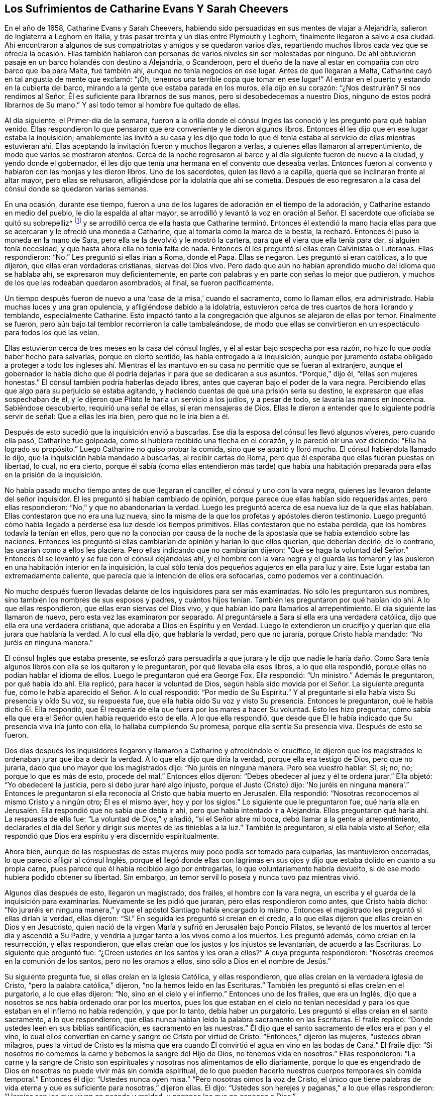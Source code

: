 == Los Sufrimientos de Catharine Evans Y Sarah Cheevers

En el año de 1658, Catharine Evans y Sarah Cheevers,
habiendo sido persuadidas en sus mentes de viajar a Alejandría,
salieron de Inglaterra a Leghorn en Italia,
y tras pasar treinta y un días entre Plymouth y Leghorn,
finalmente llegaron a salvo a esa ciudad.
Ahí encontraron a algunos de sus compatriotas y amigos y se quedaron varios días,
repartiendo muchos libros cada vez que se ofrecía la ocasión. Ellas también
hablaron con personas de varios niveles sin ser molestadas por ninguno.
De ahí obtuvieron pasaje en un barco holandés con destino a Alejandría, o Scanderoon,
pero el dueño de la nave al estar en compañía con otro barco que iba para Malta,
fue también ahí, aunque no tenía negocios en ese lugar.
Antes de que llegaran a Malta, Catharine cayó en tal angustia de mente que exclamó:
"`¡Oh, tenemos una terrible copa que tomar en ese lugar!`"
Al entrar en el puerto y estando en la cubierta del barco,
mirando a la gente que estaba parada en los muros, ella dijo en su corazón:
"`¿Nos destruirán? Si nos rendimos al Señor,
Él es suficiente para librarnos de sus manos, pero si desobedecemos a nuestro Dios,
ninguno de estos podrá librarnos de Su mano.`"
Y así todo temor al hombre fue quitado de ellas.

Al día siguiente, el Primer-día de la semana,
fueron a la orilla donde el cónsul Inglés las conoció
y les preguntó para qué habían venido.
Ellas respondieron lo que pensaron que era conveniente y le dieron algunos libros.
Entonces él les dijo que en ese lugar estaba la inquisición;
amablemente las invitó a su casa y les dijo que todo lo que él
tenía estaba al servicio de ellas mientras estuvieran ahí. Ellas
aceptando la invitación fueron y muchos llegaron a verlas,
a quienes ellas llamaron al arrepentimiento, de modo que varios se mostraron atentos.
Cerca de la noche regresaron al barco y al día siguiente fueron de nuevo a la ciudad,
y yendo donde el gobernador,
él les dijo que tenía una hermana en el convento que deseaba verlas.
Entonces fueron al convento y hablaron con las monjas y les dieron libros.
Uno de los sacerdotes, quien las llevó a la capilla,
quería que se inclinaran frente al altar mayor, pero ellas se rehusaron,
afligiéndose por la idolatría que ahí se cometía. Después de eso
regresaron a la casa del cónsul donde se quedaron varias semanas.

En una ocasión, durante ese tiempo,
fueron a uno de los lugares de adoración en el tiempo de la adoración,
y Catharine estando en medio del pueblo, le dio la espalda al altar mayor,
se arrodilló y levantó la voz en oración al Señor.
El sacerdote que oficiaba se quitó su sobrepelliz^
footnote:[Prenda larga y amplia,
de tela blanca y fina y con las mangas muy anchas que lleva sobre la sotana el sacerdote]
y se arrodilló cerca de ella hasta que Catharine terminó. Entonces él extendió
la mano hacia ellas para que se acercaran y le ofreció una moneda a Catharine,
que al tomarla como la marca de la bestia,
la rechazó. Entonces él puso la moneda en la mano de Sara,
pero ella se la devolvió y le mostró la cartera,
para que él viera que ella tenía para dar, si alguien tenía necesidad,
y que hasta ahora ella no tenía falta de nada.
Entonces él les preguntó si ellas eran Calvinistas o Luteranas.
Ellas respondieron: "`No.`" Les preguntó si ellas irían a Roma, donde el Papa.
Ellas se negaron.
Les preguntó si eran católicas, a lo que dijeron, que ellas eran verdaderas cristianas,
siervas del Dios vivo.
Pero dado que aún no habían aprendido mucho del idioma que se hablaba ahí,
se expresaron muy deficientemente,
en parte con palabras y en parte con señas lo mejor que pudieron,
y muchos de los que las rodeaban quedaron asombrados; al final, se fueron pacíficamente.

Un tiempo después fueron de nuevo a una '`casa de la misa,`' cuando el sacramento,
como lo llaman ellos, era administrado.
Había muchas luces y una gran opulencia, y afligiéndose debido a la idolatría,
estuvieron cerca de tres cuartos de hora llorando y temblando, especialmente Catharine.
Esto impactó tanto a la congregación que algunos se alejaron de ellas por temor.
Finalmente se fueron, pero aún bajo tal temblor recorrieron la calle tambaleándose,
de modo que ellas se convirtieron en un espectáculo para todos los que las veían.

Ellas estuvieron cerca de tres meses en la casa del cónsul Inglés,
y él al estar bajo sospecha por esa razón,
no hizo lo que podía haber hecho para salvarlas, porque en cierto sentido,
las había entregado a la inquisición,
aunque por juramento estaba obligado a proteger a todo los ingleses ahí.
Mientras él las mantuvo en su casa no permitió que se fueran al extranjero,
aunque el gobernador le había dicho que él podría
dejarlas ir para que se dedicaran a sus asuntos.
"`Porque,`" dijo él, "`ellas son mujeres honestas.`"
El cónsul también podría haberlas dejado libres,
antes que cayeran bajo el poder de la vara negra.
Percibiendo ellas que algo para su perjuicio se estaba agitando,
y haciendo cuentas de que una prisión sería su destino,
le expresaron que ellas sospechaban de él,
y le dijeron que Pilato le haría un servicio a los judíos, y a pesar de todo,
se lavaría las manos en inocencia.
Sabiéndose descubierto, requirió una señal de ellas, si eran mensajeras de Dios.
Ellas le dieron a entender que lo siguiente podría servir de señal:
Que a ellas les iría bien, pero que no le iría bien a él.

Después de esto sucedió que la inquisición envió a buscarlas.
Ese día la esposa del cónsul les llevó algunos víveres, pero cuando ella pasó,
Catharine fue golpeada, como si hubiera recibido una flecha en el corazón,
y le pareció oír una voz diciendo: "`Ella ha logrado su propósito.`"
Luego Catharine no quiso probar la comida, sino que se apartó y lloró mucho.
El cónsul habiéndola llamado le dijo, que la inquisición había mandado a buscarlas,
al recibir cartas de Roma, pero que él esperaba que ellas fueran puestas en libertad,
lo cual, no era cierto,
porque él sabía (como ellas entendieron más tarde) que había una
habitación preparada para ellas en la prisión de la inquisición.

No había pasado mucho tiempo antes de que llegaran el canciller,
el cónsul y uno con la vara negra, quienes las llevaron delante del señor inquisidor.
Él les preguntó si habían cambiado de opinión,
porque parece que ellas habían sido requeridas antes, pero ellas respondieron:
"`No,`" y que no abandonarían la verdad.
Luego les preguntó acerca de esa nueva luz de la que ellas hablaban.
Ellas contestaron que no era una luz nueva,
sino la misma de la que los profetas y apóstoles dieron testimonio.
Luego preguntó cómo había llegado a perderse esa luz desde los tiempos primitivos.
Ellas contestaron que no estaba perdida, que los hombres todavía la tenían en ellos,
pero que no la conocían por causa de la noche de
la apostasía que se había extendido sobre las naciones.
Entonces les preguntó si ellas cambiarían de opinión y harían lo que ellos querían,
que deberían decirlo, de lo contrario, las usarían como a ellos les placiera.
Pero ellas indicando que no cambiarían dijeron:
"`Qué se haga la voluntad del Señor.`" Entonces él
se levantó y se fue con el cónsul dejándolas ahí,
y el hombre con la vara negra y el guarda las tomaron y
las pusieron en una habitación interior en la inquisición,
la cual sólo tenía dos pequeños agujeros en ella para luz y aire.
Este lugar estaba tan extremadamente caliente,
que parecía que la intención de ellos era sofocarlas, como podemos ver a continuación.

No mucho después fueron llevadas delante de los inquisidores para ser más examinadas.
No sólo les preguntaron sus nombres, sino también los nombres de sus esposos y padres,
y cuántos hijos tenían. También les preguntaron por
qué habían ido ahí. A lo que ellas respondieron,
que ellas eran siervas del Dios vivo, y que habían ido para llamarlos al arrepentimiento.
El día siguiente las llamaron de nuevo, pero esta vez las examinaron por separado.
Al preguntársele a Sara si ella era una verdadera católica,
dijo que ella era una verdadera cristiana, que adoraba a Dios en Espíritu y en Verdad.
Luego le extendieron un crucifijo y querían que ella jurara que hablaría la verdad.
A lo cual ella dijo, que hablaría la verdad, pero que no juraría,
porque Cristo había mandado: "`No juréis en ninguna manera.`"

El cónsul Inglés que estaba presente,
se esforzó para persuadirla a que jurara y le dijo que nadie le haría
daño. Como Sara tenía algunos libros con ella se los quitaron y le preguntaron,
por qué llevaba ella esos libros, a lo que ella respondió,
porque ellas no podían hablar el idioma de ellos.
Luego le preguntaron qué era George Fox.
Ella respondió: "`Un ministro.`"
Además le preguntaron, por qué había ido ahí. Ella replicó,
para hacer la voluntad de Dios,
según había sido movida por el Señor. La siguiente pregunta fue,
cómo le había aparecido el Señor. A lo cual respondió: "`Por medio de Su Espíritu.`"
Y al preguntarle si ella había visto Su presencia y oído Su voz, su respuesta fue,
que ella había oído Su voz y visto Su presencia.
Entonces le preguntaron, qué le había dicho Él. Ella respondió,
que Él requería de ella que fuera por los mares a hacer Su voluntad.
Esto les hizo preguntar,
cómo sabía ella que era el Señor quien había requerido esto de ella.
A lo que ella respondió,
que desde que Él le había indicado que Su presencia viva iría junto con ella,
lo hallaba cumpliendo Su promesa, porque ella sentía Su presencia viva.
Después de esto se fueron.

Dos días después los inquisidores llegaron y llamaron
a Catharine y ofreciéndole el crucifico,
le dijeron que los magistrados le ordenaban jurar que iba a decir la verdad.
A lo que ella dijo que diría la verdad, porque ella era testigo de Dios,
pero que no juraría, dado que uno mayor que los magistrados dijo:
"`No juréis en ninguna manera.
Pero sea vuestro hablar: Sí, sí; no, no; porque lo que es más de esto, procede del mal.`"
Entonces ellos dijeron: "`Debes obedecer al juez y él te ordena jurar.`"
Ella objetó: "`Yo obedeceré la justicia, pero si debo jurar haré algo injusto,
porque el Justo (Cristo) dijo:
'`No juréis en ninguna manera`'.`" Entonces le preguntaron si ella
reconocía al Cristo que había muerto en Jerusalén. Ella respondió:
"`Nosotras reconocemos al mismo Cristo y a ningún otro; Él es el mismo ayer,
hoy y por los siglos.`"
Lo siguiente que le preguntaron fue,
qué haría ella en Jerusalén. Ella respondió que no sabía que debía ir ahí,
pero que había intentado ir a Alejandría. Ellos preguntaron
qué haría ahí. La respuesta de ella fue:
"`La voluntad de Dios,`" y añadió, "`si el Señor abre mi boca,
debo llamar a la gente al arrepentimiento,
declararles el día del Señor y dirigir sus mentes de las tinieblas a la luz.`"
También le preguntaron, si ella había visto al Señor;
ella respondió que Dios era espíritu y era discernido espiritualmente.

Ahora bien,
aunque de las respuestas de estas mujeres muy poco podía ser tomado para culparlas,
las mantuvieron encerradas, lo que pareció afligir al cónsul Inglés,
porque él llegó donde ellas con lágrimas en sus ojos
y dijo que estaba dolido en cuanto a su propia carne,
pues parece que él había recibido algo por entregarlas,
lo que voluntariamente habría devuelto,
si de ese modo hubiera podido obtener su libertad.
Sin embargo, un temor servil lo poseía y nunca tuvo paz mientras vivió.

Algunos días después de esto, llegaron un magistrado, dos frailes,
el hombre con la vara negra, un escriba y el guarda de la inquisición para examinarlas.
Nuevamente se les pidió que juraran, pero ellas respondieron como antes,
que Cristo había dicho:
"`No juraréis en ninguna manera,`" y que el apóstol Santiago había encargado lo mismo.
Entonces el magistrado les preguntó si ellas dirían la verdad, ellas dijeron:
"`Sí.`" En seguida les preguntó si creían en el credo,
a lo que ellas dijeron que ellas creían en Dios y en Jesucristo,
quien nació de la virgen María y sufrió en Jerusalén bajo Poncio Pilatos,
se levantó de los muertos al tercer día y ascendió a Su Padre,
y vendría a juzgar tanto a los vivos como a los muertos.
Les preguntó además, cómo creían en la resurrección, y ellas respondieron,
que ellas creían que los justos y los injustos se levantarían,
de acuerdo a las Escrituras.
Lo siguiente que preguntó fue: "`¿Creen ustedes en los santos y les oran a ellos?`"
A cuya pregunta respondieron: "`Nosotras creemos en la comunión de los santos,
pero no les oramos a ellos, sino sólo a Dios en el nombre de Jesús.`"

Su siguiente pregunta fue, si ellas creían en la iglesia Católica, y ellas respondieron,
que ellas creían en la verdadera iglesia de Cristo,
"`pero la palabra católica,`" dijeron, "`no la hemos leído en las Escrituras.`"
También les preguntó si ellas creían en el purgatorio, a lo que ellas dijeron: "`No,
sino en el cielo y el infierno.`"
Entonces uno de los frailes, que era un Inglés,
dijo que a nosotros se nos había ordenado orar por los muertos,
pues los que estaban en el cielo no tenían necesidad
y para los que estaban en el infierno no había redención,
y que por lo tanto, debía haber un purgatorio.
Les preguntó si ellas creían en el santo sacramento, a lo que respondieron,
que ellas nunca habían leído la palabra sacramento en las Escrituras.
El fraile replicó: "`Donde ustedes leen en sus biblias santificación,
es sacramento en las nuestras.`"
Él dijo que el santo sacramento de ellos era el pan y el vino,
lo cual ellos convertían en carne y sangre de Cristo por virtud de Cristo.
"`Entonces,`" dijeron las mujeres, "`ustedes obran milagros,
pues la virtud de Cristo es la misma que era cuando Él convirtió
el agua en vino en las bodas de Caná.`" El fraile dijo:
"`Si nosotros no comemos la carne y bebemos la sangre del Hijo de Dios,
no tenemos vida en nosotros.`"
Ellas respondieron:
"`La carne y la sangre de Cristo son espirituales
y nosotras nos alimentamos de ello diariamente,
porque lo que es engendrado de Dios en nosotras no puede vivir más sin comida espiritual,
de lo que pueden hacerlo nuestros cuerpos temporales sin comida temporal.`"
Entonces él dijo: "`Ustedes nunca oyen misa.`"
"`Pero nosotras oímos la voz de Cristo,
el único que tiene palabras de vida eterna y que
es suficiente para nosotras,`" dijeron ellas.
Él dijo: "`Ustedes son herejes y paganas,`" a lo que ellas respondieron:
"`Herejes son los que viven en pecado y maldad, y paganos los que no conocen a Dios.`"

Luego se les preguntó quién era la cabeza de la iglesia de ellas, a lo que respondieron:
"`Cristo.`"
Además se les preguntó qué era George Fox, ellas dijeron: "`Él es un ministro de Cristo.`"
Al ser interrogadas si él las había enviado, la respuesta de ellas fue:
"`No. El Señor nos movió a venir.`"
Entonces el fraile dijo: "`Ustedes están engañadas y no tienen la fe,
aunque tienen todas las virtudes.`"
Ellas replicaron: "`La fe es el fundamento del que proceden las virtudes.`"
Después se les dijo que si ellas tomaban el santo sacramento podrían obtener su libertad,
de lo contrario, el Papa no las dejaría ir por millones de oro,
sino que perderían sus almas y sus cuerpos también. A esto ellas dijeron:
"`El Señor ha provisto para nuestras almas y nuestros cuerpos son
libremente entregados para servirle a Él.`" Luego se les preguntó
si ellas no creían que el matrimonio era un sacramento,
y ellas respondieron que era una ordenanza de Dios.
También se les preguntó si ellas creían que los hombres podían perdonar pecados,
y la respuesta de ellas fue que nadie podía perdonar pecados, sino sólo Dios.

Después de otro intercambio de palabras las mujeres preguntaron:
"`¿En qué les hemos hecho daño para que nos mantengan
prisioneras todos los días de nuestra vida?
Nuestra sangre inocente será requerida de sus manos.`"
El fraile dijo que él tomaría la sangre de ellas sobre sí mismo.
Ellas respondieron que llegaría el tiempo en el que él iba
a encontrar que tenía suficiente sobre sí mismo sin ella.
Entonces se les dijo que el Papa era el vicario de Cristo
y que lo que él había hecho era para el bien de sus almas.
A esto ellas respondieron:
"`El Señor no ha encomendado la carga de nuestras almas al Papa, ni a ustedes tampoco,
porque Él las ha tomado en posesión Suya.
¡Gloria sea a Su nombre por siempre!`"
Entonces se les dijo que debían ser obedientes.
Ellas contestaron que ellas eran obedientes al gobierno del Espíritu o luz de Cristo.
El fraile dijo: "`Nadie tiene la verdadera luz sino los católicos,
la luz que ustedes tienen es el espíritu del diablo.`"
"`¡Ay de aquellos (dijeron ellas) que maldicen a Jesús!
¿Puede el diablo dar poder sobre el pecado y la iniquidad?
Eso destruiría su reino.`"
"`Todos se ríen y se burlan de ustedes.`"
"`Pero,`" dijeron ellas, "`¿qué será de los burladores?`"
"`Eso no importa,`" dijo él,
"`ustedes se apresuran a predicar y no tienen la verdadera fe.`"
Ellas respondieron: "`La verdadera fe se sostiene en una consciencia pura,
vacía de ofensa hacia Dios y los hombres.
Todos tienen la verdadera fe, creen en Dios y en Jesucristo a quién Él envió,
pero los que dicen que creen y no guardan sus mandamientos,
son mentirosos y la fe no está en ellos.`"

El fraile confesó que eso era cierto,
aunque él les resultaba muy fastidioso porque continuamente
las amenazaba para hacerlas convertirse.
Para este fin fueron encerradas en una habitación tan caliente que se dijo,
que era imposible que pudieran vivir mucho tiempo en ella.
Cuando se acostaban en la cama las picaban tantos mosquitos, que sus caras se hincharon,
como si se hubieran enfermado con viruela, por lo que muchos empezaron a temerles,
y el fraile le dijo a Sara que él divisaba un espíritu malo en la cara de ella.

En otro momento que estaban siendo examinadas les preguntaron,
cuántos de sus amigos habían salido al ministerio y a qué partes.
Ellas respondieron lo que sabían. Y se les dijo que todo el que se atreviera a entrar
en el territorio del Papa no regresaría. Pero ellas dijeron que el Señor era tan suficiente
para ellas como lo había sido para los muchachos en el horno de fuego,
y que su confianza estaba en Dios.
Estando Catharine enferma le preguntaron porque se veía así,
que si el espíritu de ella estaba débil.
Ella respondió: "`No, mi cuerpo está débil porque no como carne.`"
Al oír esto, el fraile le ofreció una licencia para que comiera carne,
porque estaban en la Cuaresma de ellos,
pero ella la rechazó y dijo que no podía comer nada.
Y yendo luego a la cama, permaneció ahí noche y día por doce días seguidos,
ayunando y sudando, pues estaba muy afligida y su agonía era grande.

Después de diez días fueron donde ellas dos frailes, el canciller,
el hombre con la vara negra, un médico y el guarda.
Uno de los frailes le ordenó a Sara que saliera de la habitación
y luego sacó de la cama la mano de Catharine y dijo:
"`¿Es tan grande el demonio en ti que no puedes hablar?`"
A lo que ella respondió: "`Apártate de mí hacedor de iniquidad,
el poder del Señor está sobre mí, ¿y tú Lo llamas demonio?`"
Entonces él tomó un crucifijo para golpearla en la boca,
y ella le preguntó que si esa era la cruz que había crucificado
a Pablo para el mundo y al mundo para Pablo.
Ese fraile ignorante dijo que sí. Pero ella lo negó y dijo:
"`El Señor me ha hecho testigo para Él contra todos lo que hacen iniquidad.`"
Él entonces le ordenó que obedeciera y quiso golpearla, a lo que ella dijo:
"`¿Me vas a golpear?`"
Al decir él que sí lo haría, ella añadió: "`Estás fuera de la doctrina de los apóstoles,
porque ellos nunca golpearon.
Yo niego que seas uno de los que fueron en el nombre del Señor.`" A lo que él le respondió,
que él le había llevado un médico por caridad, y ella dijo:
"`El Señor es mi médico y salud salvadora.`"

El fraile enojándose más dijo que ella debía ser azotada,
descuartizada y quemada esa noche en Malta,
y su compañera también. Pero ella le dijo modestamente que no tenía temor,
que el Señor estaba a su lado y que él no tenía poder sino el que había recibido,
y que si él no lo usaba para el fin para el cual el Señor se lo había dado,
Él lo juzgaría. Ante estas palabras todos quedaron mudos y se fueron.
Luego el fraile fue donde Sara y le dijo que Catharine lo había llamado hacedor de iniquidad.
"`¿Lo hizo?,`" dijo Sara,
"`¿Estás sin pecado?.`" A lo que él respondió que sí. "`Entonces,`" contestó Sara,
"`ella te ha agraviado.`"

A última hora en la tarde algo fue proclamado en
la puerta de la prisión golpeando un tambor,
y temprano en la mañana algunos llegaron con un tambor y armas.
A mí me parece que eso fue hecho con el propósito de atemorizar a estas pobres mujeres,
y hacerlas creer que serían llevadas a la muerte.
Pues en realidad, ellas no esperaban algo diferente,
tras haber pasado varias semanas esperando ser quemadas en la hoguera.
Pero ellas estaban plenamente entregadas y rendidas
a lo que el Señor se complaciera en permitir.
Entre tanto, Catharine continuaba enferma y el fraile llegó de nuevo con un doctor.
Pero ella le dijo que no podía tomar nada a menos que sintiera la libertad.
Entonces él dijo que ellas nunca saldrían de esa habitación mientras vivieran,
y pretendiendo ser amable con ellas añadió:
"`Ustedes pueden agradecerle a Dios y a mí que sus condiciones no son peores,
porque pudieron haber sido peores.`"
Después ellas dijeron que si hubieran muerto,
habrían muerto tan inocentes como alguna vez murieron los siervos del
Señor. Él entonces dijo que estaba bien que ellas fueran inocentes,
y volviéndose a Sara le pidió que se fijara en qué
tormento debía estar Catharine a la hora de la muerte,
diciendo que miles de demonios se llevarían su alma al infierno.
Pero Sara le dijo que ella no le temía a tal cosa.
Él le preguntó a Catharine si no creía que era conveniente
que los ancianos de la iglesia oraran por los enfermos.
Ella dijo: "`Sí,
cuando son movidos por el Espíritu del Señor.`" Entonces él cayó sobre
sus rodillas y aullaba y deseaba que cayeran sobre él toda clase de males,
si no tenía la fe verdadera.
Mientras tanto, el doctor estaba enfurecido porque ella no se había inclinado ante él.

Mientras Catharine estaba enferma, Sara no estaba exenta de gran aflicción,
pues le dolía ver a su querida compañera tan enferma,
y ella fácilmente previó que si Catharine moría sus
propios sufrimientos serían más pesados.
Sin embargo,
ella estaba rendida a la voluntad del Señor y no guardaría
el menor rencor si Catharine reposaba eternamente.
Pero con el tiempo Catharine empezó a mejorar y a tener hambre,
y al comer se fortaleció. Pero la habitación donde estaban encerradas estaba
tan excesivamente caliente que a menudo se veían obligadas a levantarse de la
cama y recostarse cerca del hueco de la puerta para recibir aire y tener aliento.
El calor era muy grande, porque no sólo venía de afuera, sino también de adentro,
y las afectó tanto que la piel se les resecó,
se les cayó el pelo y se desmayaban con frecuencia.
Sus aflicciones eran tan grandes que cuando era de día deseaban la noche,
y cuando era de noche deseaban el día. Sí,
debido a la debilidad humana deseaban la muerte,
y comían su pan llorando y mezclaban su bebida con lágrimas.

Una vez Catharine les preguntó a los frailes (que acudieron
a verla con un médico diciéndole que era una obra de caridad):
¿Nos mantienen ustedes en esta habitación tan caliente para matarnos
y luego nos traen un doctor para mantenernos más tiempo vivas?
A esto el fraile dijo que el inquisidor perdería la cabeza si él las sacaba de ahí,
y que era mejor mantenerlas ahí que matarlas.
Entonces ellas le escribieron al inquisidor y presentaron su inocencia delante de él,
y también dijeron, que si era de la sangre de ellas de lo que estaban sedientos,
podrían tomarla de cualquier otra forma,
como también sofocándolas en esa habitación caliente.
Pero esto lo enfureció tanto que mandó al fraile a quitarles sus tinteros,
sus biblias (habiéndoles sido quitadas antes).
Ellas le preguntaron por qué les eran quitados sus bienes, a lo que él respondió:
"`Todo es nuestro y sus vidas también, si queremos.`"
Entonces ellas le preguntaron, cómo habían perdido el derecho de sus vidas,
a lo que se les dijo: "`Por traer libros y papeles.`"
Ellas replicaron, que si había algo en ellos que no fuera cierto,
ellos podían escribir contra eso.
A esto el fraile dijo que ellos despreciaban escribirles a tontos y a asnos que no sabían
el verdadero latín. Además se les dijo que el inquisidor las quería separadas,
porque Catharine estaba débil y debía ir a una habitación más fresca,
pero que Sara debía permanecer ahí. Entonces Catharine tomó a Sara por el brazo y dijo:
"`El Señor nos ha unido y ¡ay de aquellos que nos separen!
Preferiría morir aquí con mi amiga que separada de ella.`"
Esto impresionó tanto al fraile que se fue y no volvió más por cinco semanas,
y la puerta de esa habitación no fue abierta todo ese tiempo.

Entonces los frailes llegaron de nuevo a separarlas,
pero Catharine estaba enferma y con un sarpullido de pies a cabeza.
Ellos enviaron a buscar un doctor y este dijo que ellas debían tener aire o de otro modo,
debían morir.
Esto le fue dicho al inquisidor y él ordenó que la puerta estuviera
abierta seis horas al día. Pero diez semanas después fueron separadas,
lo que fue una aflicción tan gravosa para ellas,
que declararon que la muerte misma no les habría sido tan difícil.
Los frailes decían que ellas se corrompían una a la otra y que estando separadas,
se inclinarían y someterían. Pero ellos mismos se vieron decepcionados,
porque las mujeres eran más fuertes después que antes,
al ser adaptadas por el Señor a cada condición. Antes de que fueran
separadas los frailes les habían llevado un azote pequeño de cuerdas
de cáñamo y les preguntaron si lo querían tener,
y les dijeron que eran usados para azotarse a sí mismos hasta sangrar.
Pero las mujeres dijeron que eso no podía alcanzar al diablo,
porque él se sentaba en el corazón. Luego los frailes dijeron:
"`Toda la gente de Malta está por ustedes,
si ustedes fueran católicas todos las aceptarían.`" Pero ellas respondieron:
"`El Señor nos ha transformado en lo que no cambia.`"
Ellos dijeron: "`Todas nuestras mujeres santas están orando por ustedes,
y si se convierten serán honradas por todo el mundo.`"
Ellas replicaron:
"`El mundo yace en maldad y hemos rechazado todo honor y toda gloria del mundo.`"
A esto dijo el fraile: "`También serán honradas por Dios,
pero ahora son odiadas por todos.`"
"`Esto,`" dijo una de las mujeres, "`es una muestra evidente de quién somos siervas.
El siervo no es mayor que su Señor.`"

Un día, el Primer día de la semana,
los frailes fueron y les ordenaron arrodillarse con ellos para orar.
Ellas expresaron que ellas podían orar,
pero sólo cuando eran movidas por el Señor. Entonces los frailes
les ordenaron una segunda vez y se arrodillaron al lado de la cama,
y oraron según la manera de ellos, habiéndolo hecho les dijeron a las mujeres:
"`Hemos probado sus espíritus y ahora sabemos de qué espíritu son.`"
Pero ellas les dijeron que no podían saber eso,
a menos que sus mentes se volvieran a la luz de Cristo en sus consciencias.
Entonces, el fraile Inglés enfureciéndose les mostró su crucifijo y les ordenó mirarlo,
pero ellas le dijeron: "`El Señor dice:
No te harás imagen de ninguna cosa arriba en el cielo, o abajo en la tierra,
o en el agua debajo de la tierra.
No te inclinarás ante ellas ni las adorarás, porque yo el Señor tu Dios,
soy Dios celoso.`"
El fraile al ver a Sara hablarle tan audazmente pidió los grilletes para encadenarla.
Entonces ella bajó la cabeza y le dijo: "`No sólo mis manos y pies,
sino mi cuello también por el testimonio de Jesús.`" El fraile aparentemente
apaciguado dijo que él les haría cualquier bien que pudiera,
porque vio que lo que ellas hicieron no fue con malicia.
Los frailes iban con frecuencia y les decían:
"`Si ustedes quisieran ceder un poquito serían puestas en libertad,
pero no quieren ceder nada, sino estar contra todo.`"
A lo que ellas respondieron que ellas querían hacer
cualquier cosa que obrara para la gloria de Dios.

Mientras estuvieron encarceladas ahí,
sucedió que la casa de la Inquisición fue construida nueva o reparada,
lo que tomó cerca de un año y medio.
Durante ese tiempo algunos de los grandes fueron a menudo a ver la construcción,
lo que les brindó a estas mujeres la oportunidad de hablarles
y declarar la Verdad en el nombre del Señor. Ahora,
aunque ellas eran amenazadas por los frailes por predicar la luz de Cristo tan audazmente,
no sólo los magistrados, sino también el señor inquisidor,
se volvieron más moderados hacia ellas y se dio la orden de que les dieran plumas,
tinta y papel para que escribieran a Inglaterra.
Ellos parecían inclinados a ponerlas en libertad,
pero los frailes trabajaron fuertemente contra eso,
y se habían esforzado por cerca de tres cuartas parte del
año para separarlas antes de poder llevarlo a cabo.
Cuando finalmente lo lograron,
le dijeron a Catharine que ellas nunca se volverían a ver las caras.

Mientras tanto, Catharine estaba enferma y casi no tenía estómago para comer,
y no tenía pensado comer algo que no le fuera ofrecido por Sara.
Habiéndosele dicho a uno de los frailes que ella necesitaba que
alguien le lavara la ropa y le preparara algo de comida caliente,
él mandó a buscar a Sara para saber si ella lo haría por Catharine;
Sara dijo que sí lo haría. Por ese medio ellas, por algunas semanas,
oyeron una de la otra cada día. Una vez el fraile le dijo a Catharine:
"`Tú puedes liberarte de tu miseria cuando quieras,
puedes hacerte católica y tener la libertad de ir adonde quieras.`"
Ella le dijo: "`Por tanto, tendría un nombre de que vivía, cuando estaba muerta.
Ustedes tienen suficientes católicos ya.
Esfuércense por llevar a algunos de ellos a la luz en sus consciencias,
para que le teman a Dios y no pequen más.`" Pero él estaba tan ansioso
que dijo que perdería uno de sus dedos si ella y Sara se volvían católicas.
Entonces ella le dijo que Babilonia había sido construida con sangre,
pero que Sión fue redimida con juicio.

Muchas formas se usaron para desviarlas.
Una vez querían persuadirla de poner una pintura a la cabeza de su cama,
usada como una representación. Pero ella dijo, como con aborrecimiento: "`¡Qué,
¿crees que me hace falta un becerro para adorar?! ¿Caminas por la regla de las Escrituras?`"
A lo que el fraile respondió: "`Sí, lo hacemos, pero también tenemos tradiciones.`"
Ella replicó:
"`Si sus tradiciones anulan o se oponen a los fundamentos de la doctrina de Cristo,
de los profetas y de los apóstoles,
las niego en el nombre del Señor.`" Pero él afirmó que no lo hacían. Entonces ella preguntó
qué regla tenían ellos para quemar a los que no podían unirse a ellos por causa de consciencia.
Él respondió: "`San Pablo lo hizo peor, porque él los entregaba al diablo,`" y añadió,
que ellos juzgaban a todo condenado que no era de su fe.
Entonces ella objetó varios de los ritos supersticiosos de la iglesia de Roma,
y también mencionó la prohibición del matrimonio, lo cual, dijo ella,
es doctrina de demonios, según lo dicho por el apóstol.

Al ser puesto en aprietos,
él le dijo que San Pedro era el Papa de Roma y que él había construido un altar ahí,
y que el Papa era su sucesor y podía hacer lo que quisiera.
Pero ella refutó esto con buena razón. Él, entonces,
se jactó de la antigüedad de su iglesia,
pero ella expresó que la iglesia de la que ella era miembro, era aún más antigua:
"`Porque nuestra fe era desde el principio,`" dijo ella,
"`y Abel era de nuestra iglesia.`"
El fraile viéndose perdido y que ya no podía resistir a Catharine,
se fue adonde Sara y habló con ella en los mismos términos, y ella también le dijo:
"`Abel era de nuestra iglesia.`"
A lo que él dijo: "`Abel era católico,`" y exagerando dijo:
"`Y Caín y Judas también.`" A lo que Sara respondió:
"`Entonces el diablo era católico y yo no seré una.
No me convertiría aunque me partieras en pedazos.
Yo creo que el Señor me haría capaz de soportarlo.`"

En otro momento dicho fraile, cuyo nombre era Malaquías,
volvió adonde Catharine y le dijo que si ella estaba dispuesta a ser católica lo dijera,
de otro modo, la tratarían severamente y nunca más vería el rostro de Sara,
sino que moriría sola y mil demonios se llevarían su alma al infierno.
Entonces ella le preguntó si él era el mensajero de Dios para ella.
Él respondió: "`Sí.`" "`¡Entonces, ¿cuál es mi pecado?!,`" dijo ella.
"`¿En qué he provocado al Señor para que me envíe semejante mensaje?`"
El fraile respondió: "`Porque no has querido hacerte católica.`"
Después de lo cual ella dijo: "`Te rechazo a ti y también rechazo el mensaje,
y al espíritu que habla en ti,
porque el Señor nunca ha hablado así.`" Él enfureciéndose le dijo que
le pondría un montón de cadenas donde no viera el sol ni la luna.
Ella dando a entender cuán entregada estaba dijo,
que él no podría separarla del amor de Dios que es en Cristo Jesús,
la pusiera donde la pusiera.
Al agregar él que la entregaría al diablo, ella reanudó:
"`No temo a todos los demonios del infierno,
el Señor es mi guardián. Aunque tuvieras la inquisición,
con todos los países a su alrededor de tu lado y yo estuviera sola, no les temo.
Si ellos fueran miles más, el Señor está a mi mano derecha,
y lo peor que pueden hacer es matar el cuerpo,
no pueden tocar mi vida más de lo que el diablo pudo tocar la de Job.`"
Entonces el fraile dijo que ella nunca saldría viva
de la habitación. A lo que ella valientemente respondió:
"`El Señor es suficiente para librarme, pero ya sea que lo quiera o no,
no abandonaré la fuente viva para beber de cisternas rotas.
Ustedes no tienen ninguna ley para mantenernos aquí,
sino la ley que tuvo Acab para la viña de Nabot.`"
El fraile maldiciendo e invocando sus dioses huyó, y mientras tiraba de la puerta dijo:
"`Permanece aquí, miembro del diablo.`"
A lo que ella dijo: "`Los miembros del diablo hacen las obras del diablo,
y los ayes y plagas del Señor estarán sobre ellos por eso.`"

Luego, el fraile fue y se lo contó al inquisidor, quien se rió de él,
y antes de que volviera de nuevo,
Catharine había sido sacada de esa habitación. Cuando fue adonde ella,
se llevó con él uno de los hombres del inquisidor y dos buenas gallinas,
y dijo que el señor inquisidor las había enviado en amor a ella.
Ella respondió que recibía su amor, pero aún así,
no se mostró muy dispuesta a aceptar las gallinas.
Ella expresó que estaba dispuesta a pagar por ellas,
no queriendo estar a expensas de nadie mientras tuviera lo propio.
El fraile, quien al parecer quería que ellas depositaran su dinero a los pies de él dijo,
que ellas no debían contar nada como propio,
porque en los tiempos primitivos los cristianos vendían
sus posesiones y ponían el dinero a los pies de los apóstoles.
Además dijo: "`No te faltará nada, aunque debamos gastar mil coronas.
Pero eres orgullosa, porque no tomarás las gallinas que el inquisidor envió por caridad.`"
Ella entonces preguntó qué clase de caridad era esa, puesto que las mantenía prisioneras.
Él respondió que era por el bien de sus almas que él las mantenía prisioneras, y añadió:
"`Si no hubieras ido a predicar, habrías podido ir donde quisieras.`"
Ella respondió: "`Nuestras almas están fuera del alcance del inquisidor.
¿Por qué se extiende tu amor hacia nosotras más que hacia tu propia familia?
Pues ellos cometen toda forma de pecados de los que no puedes acusarnos.
¿Por qué no los pones en la inquisición y les mandas que se conviertan?`"

Entonces él dijo: "`Tú no tienes la verdadera fe`";
y mostrándole su crucifijo le preguntó si ella pensaba que él lo adoraba.
Ella le preguntó qué hacía entonces con él,
a lo que él respondió que era una representación.
Ella replicó que eso no representaba a Cristo,
porque Él era la expresa imagen de la gloria de Su Padre, la cual es luz y vida.
"`Pero,`" continuó ella, "`si puedes poner vida en cualquiera de tus imágenes,
entonces tráemela.
¿Qué representación tenía Daniel en el foso de los
leones o Jonás en el vientre de la ballena?
Ellos le clamaron al Señor y Él los libró.`" El fraile,
que no podía soportar oírla hablar tanto contra los ídolos,
dijo que ella hablaba como un loca y agregó: "`Te entregaré al diablo.`"
Ella no temiendo esto dijo: "`Entrega lo tuyo,
yo soy del Señor.`" Entonces él se puso de pie y dijo:
"`Te haré como hicieron los apóstoles con Ananías y Safira.`"
Ella poniéndose de pie también dijo: "`Te rechazo en el nombre del Señor, el Dios vivo;
tú no tienes poder sobre mí.`"

Entonces se fue con las gallinas adonde Sara y le dijo que Catharine estaba enferma,
y que el señor inquisidor había mandado dos gallinas,
y que ella estaría muy contenta de comer un pedazo de una,
si ella le aderezaba una de ellas para el momento y la otra para el día siguiente.
Sara que no era menos prudente y cautelosa que Catharine,
y no estaba dispuesta a recibir ese regalo antes de saber lo que podría ser conveniente,
le respondió como lo había hecho Catharine.
Entonces se llevó de nuevo las gallinas diciendo:
"`Ustedes desean fervientemente ser quemadas,
porque así le harían creer al mundo que aman tanto a Dios como para sufrir de esa manera.`"
Oyendo Catharine eso dijo: "`Yo no deseo ser quemada, pero si el Señor me llama a eso,
yo creo que Él me dará el poder para padecerlo por Su Verdad,
y si cada cabello de mi cabeza fuera un cuerpo,
yo podría ofrecerlos todos por el testimonio de Jesús.`"

El fraile, regresando después,
nuevamente le preguntó a Catharine si ella no había sido inspirada por el Espíritu
Santo a ser católica desde que había llegado a la inquisición. Ella dijo:
"`No.`" Pero él manteniendo lo contrario dijo:
"`Tú eres de las que llaman al Espíritu del Espíritu Santo, el Espíritu del diablo.`"
"`No,`" respondieron ellas (que aunque estaban separadas podían oírse una a la otra),
"`el Espíritu del Espíritu Santo en nosotras resistirá al diablo,
y la inspiración del Espíritu Santo no es obrada
en la voluntad del hombre ni en el tiempo del hombre,
sino en la voluntad y tiempo de Dios.`"
Hubo más discusión acerca de este asunto, y luego,
al preguntar ellas por sus biblias (que les habían sido quitadas),
él les dijo que nunca las verían de nuevo porque eran falsas.

Así, ellas a menudo eran molestadas e importunadas por los frailes,
quienes generalmente llegaban dos a la vez, aunque a veces solo uno.
Uno de ellos con frecuencia levantaba su mano para golpearlas, pero nunca lo hizo,
pues ellas al no reaccionar con temor se desconcertaba,
y luego decía que ellas eran buenas mujeres y que les haría algún bien.
Como en efecto, él algunas veces trabajó para ellas,
decía que era por amor a Dios y que ellas debían agradecerle por eso.
A lo que ellas respondían,
que aquellos que habían hecho algo para Dios no habían buscado una recompensa del hombre.
Una vez esto lo enojó tanto que dijo que ellas eran las peores de todas las criaturas,
y que debían ser tratadas peor que los Turcos, Armenios y Luteranos.
A lo que una de ellas dijo: "`La vida pura siempre ha sido contada como lo peor,
y si sufrimos somos del Señor y podemos confiar en Él. Haz lo que quieras con nosotras,
no tememos ninguna mala noticia.
Estamos establecidas y fundamentadas en la Verdad, y cuánto más nos persigan,
más fuertes crecemos.`"
Ellas en verdad experimentaron esto, según lo indican en sus cartas,
aunque estuvieron separadas una de la otra un año.

Una vez los frailes fueron donde Sara y le dijeron
que si ella quería podía salir de la celda,
y no hablar ni hacer nada.
Al decir ella que quería según esos términos,
le dijeron que regresarían la mañana siguiente.
Pero Sara percibió el engaño, por tanto,
cuando llegaron resolvió no salir para evitar la trampa,
aunque los frailes se estaban comportando amigablemente,
y le decían que el señor inquisidor había dicho que si les hacía falta lino, lana,
medias, zapatos y dinero que ellos se los darían.

En una ocasión sucedió que un Inglés que vivía ahí,
habiendo oído que Sara estaba en una habitación con una ventana al lado de la calle,
subió por la pared y le habló unas pocas palabras,
pero fue violentamente jalado y echado en prisión entre la vida y la muerte.
Él era uno de los que ellos habían tomado de los Turcos y convertido en un papista.
Los frailes fueron donde ellas para saber si él les había llevado alguna carta.
Ellas dijeron: "`No.`" Catharine ni siquiera lo había visto, sin embargo,
les dijeron que era probable que lo ahorcaran.
Sara le dio información a Catharine de esto escribiéndole una pocas líneas
(porque parece que ellas no podían oírse una a la otra en ese entonces),
y le dijo que ella pensaba que los frailes Ingleses
eran los actores principales de este asunto.

Esto entristeció a Catharine y le escribió a Sara de nuevo (porque
ellas tenían una forma privada de escribirse una a la otra).
En esta carta, después de su saludo,
le dijo a Sara que ella podía estar segura de que los frailes eran los actores principales,
pero que ella creía que el Señor preservaría a ese pobre Inglés por Su amor.
Que ella había buscado al Señor por él con lágrimas y que
deseaba que ella le enviara algo una vez al día,
si el guarda lo llevaba.
Que ella misma estaba embargada por el amor de Dios por
su propia alma y que su Amado era el Principal de diez mil,
y que ella no le temía al rostro de ningún hombre aunque sentía sus flechas.
Además, que ella tenía la expectativa del regreso de ellas a Inglaterra.
Y en la conclusión le pidió a Sara que estuviera atenta, si era tentada con dinero.

Pero esta carta (por cuál medio, nunca lo supieron), llegó a manos del fraile Inglés,
quien la tradujo al italiano y se la entregó al señor inquisidor.
Luego,
fue con el asistente del inquisidor donde Catharine y le mostró los dos documentos,
y le preguntó si ella podía leer el que estaba en inglés. "`Sí,`" dijo ella,
"`yo lo escribí.`" "`Oh, ¿tú lo hiciste?,`" dijo él. "`Y,
¿qué es lo que dices de mí aquí?`" "`Nada sino lo que es cierto,`" replicó ella.
Entonces él dijo: "`¿Dónde está el papel que envió Sara?
Entrégalo o de lo contrario buscaré en tu baúl y en cualquier otro lugar.`"
Ella entonces le indicó que buscara donde quisiera.
Él le dijo que ella debía decirle quién le había
traído tinta o debería ser encadenada al momento.
Ella le respondió que no había hecho nada,
sino lo que era justo y correcto ante los ojos de Dios,
y que lo que ella sufriera por esa razón, sería para el bien de la Verdad.
Que ella no se entrometería con los pobres trabajadores.

Luego él dijo: "`Por amor a Dios, dime que escribió Sara.`"
Ella le dijo algo, y dijo que lo que le había dicho era verdad.
"`Pero,`" respondió él, "`tú dices más, que nosotros no la tentáramos con dinero.`"
Y esto de hecho sucedió después. El asistente entonces
tomó la tinta de Catharine y la tiró y así se fueron.
El pobre Inglés fue liberado la mañana siguiente.
Ellos yéndose para donde Sara le dijeron que Catharine había confesado honestamente
todo y que era mejor que ella confesara también. Ellos la amenazaron con un cabestro,
que le quitarían la cama y el baúl y el dinero también. A lo que Sara dijo,
que era posible que ya no pudiera enviarle a Catharine nada más. Sara
le preguntó al asistente si él era un ministro de Cristo o un magistrado.
Que si era un magistrado, dijo ella, él podía tomar su dinero,
pero que ella no se lo daría. Él, enfureciéndose, dijo que ella estaba poseída,
a lo que ella replicó, que si era así,
entonces sería por el poder de una vida indestructible.

Así, ellas ocasionalmente sufrían muchos asaltos, pero a veces sucedía también,
que los que llegaban a verlas eran golpeados en el corazón,
lo cual ofendía a los frailes.
Al fin el dinero de ellas empezó a terminarse,
por haberlo utilizado a veces para comprar víveres.
Los frailes les habían dicho que podían guardarlo para otros servicios,
porque ellos debían mantenerlas mientras las tuvieran prisioneras.
A esto ellas habían dicho que no podían guardar el dinero y ser carga para otros.
Esto resultó en que perdieron el apetito y comieron poco por tres o cuatro semanas,
hasta que finalmente se vieron obligadas a ayunar por varios días seguidos.
Esto hizo que los frailes dijeran que era imposible que las personas pudieran
vivir con tan poca comida como ellas lo hacían. Luego se les dijo que
el señor inquisidor había dicho que ellas podían tener lo que quisieran,
a lo que respondieron, que no estaba en sus propias voluntades ayunar,
que debían esperar para conocer la mente del Señor; lo que Él quería que ellas hicieran.
Así continuaron debilitándose, especialmente Sara,
que al comprender que su muerte estaba cerca,
cubrió su cabeza como si yaciera en la tumba.
Ambas estaban tan débiles que no podían ponerse ni quitarse la ropa,
y eran incapaces de arreglar sus camas.
Si bien deseaban estar juntas en una misma habitación, los frailes no lo permitieron.
En esta condición concluyeron que estaban por morir,
pero el cielo había provisto lo contrario.

Por ese tiempo Catharine, que estaba siendo ejercitada en súplicas al Señor,
mientras le rogaba que a Él le placiera ponerles fin a las pruebas
de ellas de la manera que le pareciera buena a Sus ojos,
creyó oír una voz diciendo:
"`Ustedes no morirán.`" Ella tomó esto como una voz celestial,
y a partir de ese momento se sintieron refrescadas con la presencia viva del Señor,
para gran gozo y consuelo de ambas.
Entonces se sintieron libres para comer de nuevo y se les proporcionaron buenos víveres.
Sin embargo, aún tenían temor de comer algo que en algún sentido,
pudiera ser considerado impuro.
Por tanto, clamaron al Señor diciendo:
"`Preferimos morir que comer algo que esté contaminado o sea impuro.`"
Entonces Catharine entendió que le había sido dicho de parte del Señor:
"`Pueden comer tan libremente, como si ustedes lo hubieran hecho con sus propias manos.`"
Sara, que a veces había trabajado para otros en la casa de la inquisición,
fue persuadida de que se le había dicho por inspiración:
"`Tú comerás el fruto de tus manos y serás bendecida.`"
Y así comieron, y por ocho o diez días obtuvieron todo lo que pidieron.

Pero después fueron tan estrechadas por falta de comida, que les dolió más que el ayuno.
Sin embargo, al ser preservadas vivas un fraile dijo:
"`El Señor las mantiene vivas mediante Su gran poder,
porque ellas tienen que ser católicas.`"
A esto ellas respondieron, que un día se conocería que el Señor tenía otro fin en esto.
Pero los frailes les dijeron claramente que no había redención para ellas.
Después de lo cual ellas dijeron que en el Señor había misericordia y abundante redención,
y les advirtieron que tuvieran cuidado de "`ser hallados luchando contra Dios.`"
Los frailes respondieron: "`Ustedes son mujeres necias.`"
"`Entonces lo somos,`" replicaron ellas,
"`las necias del Señor. Y los necios son queridos y preciosos ante Sus ojos.`"
Entonces los frailes, mostrándoles sus coronillas afeitadas,
dijeron que ellos eran los necios del Señor, y señalando sus vestidos,
dijeron que ellos los usaban por amor a Dios para que el mundo se riera de ellos.

Por este tiempo uno de los frailes hizo lo que pudo para enviar a Catharine a Roma,
y al no tener éxito dijo que deberían ir los dos.
Pero como esto tampoco surtió efecto,
el fraile fue enviado a la cárcel con un documento
que contenía la acusación contra Catharine.
Pero ella hablándole celosamente al escriba,
pronunciaba ayes contra la acusación y la desafiaba en el nombre del Señor.
Antes de que el fraile se fuera le dijo a Sara que Catharine era bruja,
y que ella sabía qué se hacía en otros lugares.
Él dijo esto porque una vez diciéndole a Catharine un montón de mentiras,
ella le había dicho que ella tenía un Testigo de Dios en ella, que era fiel y verdadero,
y que ella le creía a este Testigo.

Después que se fue,
el cónsul Inglés llegó donde ella con un dólar enviado
por el capitán de un barco que había llegado de Plymouth.
Ella le dijo que recibía el amor de su compatriota, pero que no podía recibir su dinero.
Entonces él le pregunto qué haría ella si no tomaba el dinero, a lo que ella respondió:
"`El Señor es mi porción, y por tanto, no me hará falta ninguna cosa buena.
Nosotras estuvimos en tu casa cerca de quince semanas,
¿viste en nosotras alguna razón para la muerte y el cautiverio?
Y al decir él que no,
ella le indicó que en cierto sentido él había sido cómplice del encarcelamiento de ellas,
y que él no ignoraba la intención. "`Tú sabías,`" dijo ella,
"`que una habitación estaba preparada para nosotras en la inquisición,
y si no fuera porque hemos sido mantenidas vivas por el gran poder Dios,
habríamos muerto hace mucho tiempo.`"
Esforzándose por excusarse él dijo: "`¿Cómo pude haber ayudado?`"
Entonces ella le recordó lo que había sucedido en la casa de él mientras estuvieron ahí,
y cómo los habían llamado al arrepentimiento y los habían prevenido.
Y que él había dicho: "`Sea como sea, les irá bien.`"
Entonces ella le recordó cómo él había requerido una señal de ella,
si es que eran siervas del Señor Dios.
Le preguntó si no era cierto que ellas le habían dicho:
"`Tú eres una persona condenada y permaneces culpable ante Dios, sin embargo,
arrepiéntete, si puedes encontrar un lugar.`"
Mientras ella le hablaba así,
al cónsul le temblaban los labios y se le estremecía todo el cuerpo,
por lo que apenas podía mantenerse sobre las piernas,
y aunque era un hombre bien parecido y en la flor de su vida,
ahora se veía como alguien que languidecía. Esta era señal suficiente para toda la ciudad,
si la hubieran tomado debidamente en cuenta.

Como Catharine había rechazado la moneda, el cónsul se fue adonde Sara con el dinero,
pero ella también le dijo que no podía tomarla, pero que si tenía una carta para ellas,
ella se sentiría libre de recibirla.
Él dijo que no tenía ninguna y le preguntó si le hacía falta algo,
a lo que ella respondió que el Señor era su Pastor
y que no le faltaría ninguna cosa buena;
pero que anhelaba su libertad.
Él, no queriendo desalentarla le dijo: "`La tendrás en un tiempo.`"
Pero él no vivió para verlo,
porque la siguiente vez que oyeron hablar de él estaba muerto.

Mientras el fraile estaba en Roma,
les fue dicho que ellas también iban a ser enviadas ahí. De hecho,
hubo una gran operación al respecto,
pero parece que no pudieron ponerse de acuerdo en el asunto.
Mientras tanto Catharine y Sara permanecían separadas,
pues había cinco puertas entre ellas con cerraduras y barras.
Sin embargo,
Sara a veces encontraba una oportunidad (fuera por
descuido del guarda o porque era hecho a propósito),
para ir adonde podía ver a Catharine, y cuanto más las vigilaban los frailes,
aún así ella iba a la puerta de Catharine por la noche.
Pero en una ocasión la descubrieron y la encerraron nuevamente, sin embargo,
no mucho tiempo después las puertas fueron abiertas de nuevo,
para que se sentaran a la vista la una de la otra.

A veces eran llevadas como prisioneras a la inquisición personas de varias naciones,
y los frailes y otros grandes hombres se esforzaban a su manera para hacerlos cristianos.
Entonces estas mujeres a menudo mostraban los errores
del catolicismo y declaraban la Verdad,
por la cual estaban dispuestas a sufrir la muerte, si les era requerida;
pero esto fue tomado muy mal.
Al fin sucedió que dos hombres Ingleses llegaron a esa ciudad
y trataron de obtener la libertad de ellas,
pero fue en vano.
Poco después,
los magistrados mandaron por ellas y les preguntaron
si estaban enfermas o si les hacía falta algo,
y diciéndoles que podrían escribir a Inglaterra,
le ordenaron al escriba que les diera tinta y papel.

No mucho después llegaron un tal Francis Steward, capitán de un barco,
y un fraile de Irlanda, quienes se esforzaron mucho por obtener su liberación;
y sus amigos en Inglaterra no habían escatimado en nada que pudiera procurarles la libertad.
Pero el tiempo para esta no había llegado aún. El citado capitán
y el nuevo cónsul Inglés se esforzaron mucho por lograr su libertad,
pero no estaba en poder de los magistrados,
pues el inquisidor dijo que él no podía ponerlas en libertad sin una orden del Papa.
No obstante,
Catharine y Sara fueron llevadas a la sala de la corte y el cónsul Inglés les preguntó,
si ellas estaban dispuestas a regresar a Inglaterra.
Ellas dijeron que sí, que ellas podrían si era la voluntad de Dios.
El capitán del barco, que también estaba ahí,
les habló con lágrimas en sus ojos y les contó lo que él había hecho a favor de ellas,
pero que había sido en vano.
"`Es el inquisidor,`" dijo él, "`quien no las dejará salir libres;
ustedes han predicado entre estas personas.`"
Ellas dijeron que ellas habían testificado de la Verdad
y que estaban dispuestas a mantenerla con su sangre.
Él respondió que si ellas eran puestas en libertad,
él les daría los pasajes gratis y proveería para ellas.
Y ellas le respondieron que aceptaban su amor del Señor,
tanto como si las hubiera llevado.
También les ofreció dinero, pero ellas rehusaron tomarlo.

Entonces ellas le relataron de su encarcelamiento y sufrimientos,
y que no podían cambiar sus mentes aunque fueran reducidas a cenizas o picadas en pedacitos.
Entonces, el fraile acercándose dijo que ellas no trabajaban, pero esto no era cierto,
porque ellas tenían trabajo propio y trabajaban como podían. También
le dijeron que el trabajo y negocio de ellas estaba en Inglaterra.
Él confesando que eso era cierto dijo,
que ellas habían sufrido suficiente y por mucho tiempo,
y que deberían obtener su libertad dentro de un corto tiempo,
pero que necesitaban una orden del Papa.
Mientras tanto,
el capitán estaba afligido porque no había podido
obtener la libertad de ellas y tenía que irse.
Él oró que Dios las consolara,
y ellas que el Señor lo bendijera y lo preservara para vida eterna.
Que nunca dejara que él ni lo suyo se fuera sin una bendición de Él, por su amor,
pues él se había aventurado en extremo en ese lugar,
al esforzarse por obtener la libertad de ellas.

Después que él se fue, se encontraron con un peor trato,
y llegando el inquisidor las miró con indignación,
pues la eliminación de sus vidas estaba en pie de nuevo
y sus puertas estuvieron cerradas por muchas semanas.
Después de un tiempo, el inquisidor regresó a la torre donde ellas se sentaban,
y Sara lo llamó y le pidió que les abrieran la puerta
para bajar al patio a lavar sus ropas.
Él entonces ordenó que la puerta fuera abierta una vez a la semana,
y no mucho después era abierta cada día. Ya que se había dicho
que ellas no podían ser liberadas sin la licencia del Papa,
Sara le dijo: "`Si nosotras somos prisioneras del Papa, apelamos al Papa.
Mándanos, por tanto, a donde él.`" Pero los que tenían su domicilio en la inquisición,
especialmente los frailes, eran enemigos mortales de ellas,
aunque a veces las habrían alimentado con lo mejor de sus
alimentos y les habrían dado botellas enteras de vino,
si ellas lo hubieran recibido.
Esto los molestaba en extremo, que ellas rechazaran comer y beber con ellos;
lo cual ellas hacían, porque ellas los consideraban feroces perseguidores.

Una vez llegaron dos o tres barcos ingleses al puerto,
y el cónsul Inglés contándoles de esto dijo,
que él había hecho lo que había podido por ellas,
pero que no las dejarían ir a menos que se convirtieran en católicas, y por tanto,
ellas todavía debían sufrir encarcelamiento.
Antes que Sara supiera que estos barcos habían llegado
ella los había visto durante la noche en un sueño,
y había oído una voz diciendo que ellas no podían
irse todavía. Cuando los barcos se fueron,
ellas fueron mandadas a buscar y les preguntaron si querían convertirse en católicas,
a lo que respondieron que ellas eran verdaderas cristianas
y que habían recibido el Espíritu de Cristo.
Uno de los magistrados les mostró la cruz;
ellas le dijeron que ellas tomaban la cruz de Cristo cada día,
la cual era el poder de Dios para crucificar el pecado y la iniquidad.
Sabiendo que había un fraile, quien, según les había contado el capitán,
se había tomado grandes molestias por ellas,
y no viéndolo ahí (pues el que las favorecía secretamente estaba ausente),
dijeron a los que estaban presentes:
"`Uno de sus padres nos ha prometido nuestra libertad.`"
Pero esto no sirvió de nada.
Sin embargo, ellas aceptaban la amabilidad de él,
y después le dijeron que él nunca tendría motivo para arrepentirse.

Un fraile una vez fue a donde ellas y les dijo:
"`Es la voluntad de Dios que ustedes sean mantenidas aquí,
o de lo contrario no podríamos retenerlas.`"
A lo que Catharine respondió: "`El Señor permite que hombres perversos hagan maldad,
pero Él no quiere que ellos las hagan.
Él permitió que Herodes decapitara a Juan el Bautista,
pero Él no quería que él lo hiciera;
Él permitió que Esteban fuera apedreado y que Judas traicionada a Cristo,
pero Él no quería que ellos lo hicieran; porque si fuera así,
Él no los habría condenado por eso.`"
Entonces el fraile les preguntó: "`¿Somos nosotros entonces, hombres perversos?`"
Ella respondió: "`Los hombres perversos son los que obran maldad.`"
"`Pero,`" dijo él, "`ustedes no tienen la verdadera fe.`"
Y ella respondió: "`Por fe estamos firmes y por el poder de Dios somos sostenidas.
¿Piensas que es por nuestro propio poder y santidad
que somos guardadas de una conducta vana,
del pecado y la maldad?`"
Entonces al decir él que era por el orgullo de ellas, Catharine le dijo:
"`Nosotras podemos gloriarnos en el Señor, pues una vez fuimos hijas de ira,
así como otros,
pero el Señor nos ha vivificado cuando estábamos muertas
mediante la palabra viva de Su gracia y nos ha lavado,
limpiado y santificado en alma y espíritu, en parte, de acuerdo a nuestra medida,
y proseguimos adelante hacia eso que es perfecto.`"
Él dijo: "`Ustedes son buenas mujeres,
pero aún así no hay redención para ustedes a menos que sean católicas.`"

Esta era la vieja lección de los frailes, quienes en otro momento les dijeron:
"`Ustedes pueden convertirse en católicas y conservar su propia religión,
y no será sabido que son católicas a menos que sean llevadas delante de un juez.`"
A lo que ellas respondieron:
"`¡¿Qué? ¿Qué profesemos un Cristo del que tendríamos que avergonzarnos?!`" Algunos
de los que venían a verlas las compadecían por no convertirse en católicas,
pero otros les mostraban su odio al gritar que ellas debían ser quemadas, o vociferar:
"`Fuoco, fuoco.`"
(Fuego, fuego)

Mientras permanecían separadas una de la otra,
Catharine a menudo se preocupaba mucho por Sara y temía que pudiera ser atrapada,
pues uno de los frailes solía acosarla con palabras aduladoras.
Pero ambas continuaron firmes,
y con frecuencia se sentían embargadas por el gozo
y la consolación que sentían en el interior.
Catharine contó en una de sus cartas,
que una vez el espíritu de oración había estado sobre ella,
pero que había tenido miedo de hablarle al Señor por temor
a decir una palabra que no le agradara a Él. Y que entonces,
le había sido respondido de parte del Señor: "`No temas, hija de Sión,
pide lo que quieras y Yo te lo concederé; lo que tu corazón desee.`"
Pero Catharine no deseó nada del Señor sino lo que fuera para la gloria de Él,
ya fuera su libertad o cautiverio, su vida o muerte;
y en esta rendición ella fue hallada acepta ante el Señor.

A veces ellas hablaban tan eficazmente a los que llegaban a verlas que no podían refutarlas,
y eran obligados a confesar que Dios estaba con ellas.
Sin embargo, otros hacían un ruido horrible y gritaban:
"`Jesús María,`" y se alejaban corriendo como si hubieran sido golpeados por el temor.
La celda de Catharine estaba tan cerca de la calle
que podía ser escuchada por los que pasaban,
y en algunas ocasiones era movida a llamarlos al arrepentimiento
y a volverse a la luz con la que eran iluminados,
la cual los podía sacar de todos sus caminos y obras de maldad,
para servir al Dios vivo y verdadero en espíritu y en verdad.
Esto alcanzó a algunos tanto, que suspiraban y gemían y se quedaban a escucharla,
pero no mucho después se prohibió so pena de gran sufrimiento.
No obstante,
algunos de los que pasaban por ahí hacia sus '`casas de adoración`' eran tan perversos,
que lanzaban piedras a la ventana de Catharine y con frecuencia
hacían un ruido lastimero y aullaban como perros.
Así eran ellas acosadas, tanto desde el exterior como desde el interior por los frailes,
quienes las amenazaban ferozmente por su atrevido
testimonio contra la idolatría. Una vez,
que ellos le mostraron a Sara un cuadro de la virgen
María y de su bebé pintado en una pared,
y querían que ella los mirara, Sara,
para mostrar su celo contra la adoración a los ídolos, zapateo con su pie y dijo:
"`Malditas todas las imágenes,
todos los hacedores de imágenes y los que caen para adorarlas.`"

Sucedió que unos barcos franceses y españoles llegaron a unirse
con los caballeros de Malta para pelear contra los turcos.
Sara, al oír esto dijo: "`¡Dios está enojado! ¡Dios está enojado!
No salgan para matarse unos a otros.
Cristo no vino para destruir la vida, sino para salvarla.`"
Ella le dijo esto a muchos que estaban persuadidos de obtener la victoria,
pero cayeron derrotados, pues su flota fue golpeada por los turcos,
y regresaron con gran daño. Un fraile yendo una vez adonde Catharine le preguntó,
por qué ella no trabajaba.
Entonces ella preguntó: "`¿Qué trabajo haces tú?`" Él respondió: "`Yo escribo.`"
A esto ella respondió: "`Yo también escribiré, si tú me traes pluma, papel y tinta.`"
Él, que no estaba dispuesto a que ella escribiera le dijo,
que San Pablo había trabajado en Roma,
y que ella tejiendo podría obtener aproximadamente
tres medios peniques al día. Ella le dijo:
"`Si nosotras pudiéramos tener ese privilegio entre ustedes,
el que tuvo Pablo en Roma bajo el César, quien era un príncipe pagano,
trabajaríamos y no seríamos carga para nadie.
Pues él vivió en una casa alquilada por dos años,
predicando el evangelio y la doctrina del Señor Jesucristo.`"
Ella también le preguntó, si él experimentaba le guerra santa de Dios.
"`Y si la experimentas,`" dijo ella,
"`entonces no ignoras que nosotras estamos en prueba día y noche.`"
Esto detuvo la boca del fraile.
Además de que era bien sabido que ellas nos pasaban el tiempo ociosamente,
porque tejían medias para los que eran serviciales con ellas,
hacían vestidos para los prisioneros pobres y remendaban sus propias ropas.
Sin embargo, no estaban dispuestas a trabajar para los frailes,
quienes a veces iban adonde Catharine,
se arrodillaban y querían que ella repitiera lo que
decían. Pero ella se rehusaba a hacerlo,
aunque provocaba que estos hombres se enfurecieran.
Tales y similares hechos la afligían tanto,
que una vez en angustia de espíritu clamó a Dios:
"`Mejor me fuera morir que vivir así.`" Pues al ser casi continuamente
obligada a testificar contra la idolatría y superstición,
ella habría estado dispuesta a rendir su vida por el testimonio contra ella,
si le hubiera sido requerido.
Cuando en una ocasión los frailes le dijeron que Sara iba a ser llevada a Roma,
mientras que ella debía permanecer en Malta, esto la afligió tanto,
que con súplica le preguntó al Señor,
si Él no la consideraba digna de ir a Roma también
y de ofrecer su vida ahí por el testimonio de Jesús,
porque si ella tenía la libertad de escoger,
prefería ir que regresar sin Sara a Inglaterra.

En otro momento, cuando les fue dicho que sus Biblias eran falsas,
Catharine le preguntó al fraile que lo había dicho: "`¿En qué son falsas?`"
Él dijo que los libros de los Macabeos no estaban en ellas.
Ella respondió que aunque algo pudiera hacer falta, aún así el resto podría ser bueno,
pero que si algo era añadido, entonces la Biblia estaba corrompida.
Esto golpeó algunos agregados que ella había visto en las Biblias ahí. Luego él le preguntó
si ella no creía que todos debían inclinarse ante el nombre de Jesús,
al responder ella que sí, él dijo:
"`Jesús,`" y le pidió que se arrodillara o se inclinara.
A lo que ella respondió,
que su corazón y todo su cuerpo estaban inclinados ante el nombre de Jesús,
pero que ella no se inclinaría por la voluntad de él o de nadie
más. "`El que se aparta de la iniquidad (continuó ella),
se inclina delante del nombre de Jesús, pero el que vive en pecado y maldad,
no se postra delante del Hijo de Dios.`"
Entonces él dijo que él y sus compañeros estaban en el mismo poder,
y que eran guiados por el mismo Espíritu que los apóstoles.
Lo que la hizo preguntar, el porqué entonces,
ellos abusaban de ese poder y usaban armas carnales.
Él respondió que ellos no lo hacían,
porque tanto su inquisición como sus cadenas y grilletes eran espirituales.
Luego él le preguntó si ella no pensaba que todos
los que no eran de su persuasión estaban malditos.
Ella respondió: "`No, Cristo no nos ha enseñado así,
porque aquellos que hoy están en estado de condenación, si al Señor le place,
pueden ser llamados mañana a salir de ella.`"
Entonces él dijo: "`Nosotros pensamos que ustedes están malditas,
y todos lo que no son de nuestra creencia.`"
A lo cual ella respondió: "`El juicio del hombre no nos hace daño.`"

A veces algunos llegaban a la prisión en sus días
"`santos`" y les preguntaban qué día era.
Ellas al no estar familiarizadas con esos santos respondían: "`No sabemos.`"
Cuando los otros les decían, que ese día era el día de tal o cual santo,
y que dicho santo las castigaría esa noche por no haber guardado su día,
respondían que ellas sabían que los santos estaban en paz con ellas
y que por eso no les temían. En otra ocasión un fraile llegó y
les dijo que faltaban diecisiete días para Navidad,
y que la virgen María había concebido ese día. Sobre lo cual Catharine hizo notar,
que eso en verdad era muy singular,
que ella portara un niño sólo diecisiete días. Tales
y similares sucesos la afligían mucho,
cuando consideraba la gran oscuridad en la que estaban esas personas.
Y mientras clamaba al Señor en oración,
que parecía que todo el trabajo y la labor de ellas era infructuosa,
percibió esta respuesta: "`No te aflijas, aunque Israel no esté reunido,
la semilla de Malta se incrementará en multitud; eso que han sembrado no morirá,
sino que vivirá.`"

Después de que Catharine y Sara habían estado en prisión en Malta cerca de tres años,
llegó un hombre llamado Daniel Baker,
quien hizo lo que pudo (y hasta fue a ver al inquisidor)
para obtener la libertad de ellas,
pero todo fue en vano.
Porque el inquisidor exigía que algunos comerciantes ingleses en Leghorn, o en Messina,
se comprometieran a pagar cuatro mil dólares^
footnote:[Moneda que circulaba en varios países de Europa,
diferente al dólar actual de Estados Unidos]
para que ellas fueran liberadas, y nunca regresaran a esos lugares.
Pero ellas no estaban dispuestos a entrar en esos términos,
ya que no sabían lo que el Señor de un momento a otro podría requerir de ellas.
Daniel, al ver que no podía obtener la libertad de ellas de esta manera,
se ofreció a ser encarcelado en lugar de ellas, y al no ser aceptado fue aún más allá,
y expresó que estaba dispuesto a poner su vida por la libertad de Catharine y Sara,
si no había otro modo de que su libertad fuera comprada.
¡Gran amor, en verdad, del que muy pocos ejemplos son hallados!
Al oír ellas de esto, fueron tocadas con gran admiración. Mientras tanto,
él encontró la manera de que unas cartas les fueran entregadas,
y él mismo les escribió también,
tanto para consolarlas como para exhortarlas a la constancia.
Finalmente, también halló los medios para hablar con ellas; por un momento,
mientras estaban de pie en los portones de la prisión,
él llegó ante ellas y las saludó con estas palabras: "`Justas y muy amadas de Dios,
todo el cuerpo de los elegidos reconoce y respalda sus testimonios.
Ustedes son un sabor dulce para el Señor y Su pueblo.`"
A lo que una de ellas respondió, que era una pena para ellas no poder ser más útiles.
Esto hizo que el corazón de él se derritiera con piedad y compasión,
considerando la maravillosa misericordia del Señor
al preservarlas sin desmayar en esa dura prueba.
Y viéndose unos a otros a la distancia, a través de las rejas de hierro,
fueron mutuamente refrescados en ese momento.
Después ellas le escribieron a él y le declararon, con las más tiernas expresiones,
cuán altamente valoraban su gran amor,
y también le enviaron cartas para sus amigos y familiares en Inglaterra.
Él no dejó de escribirles en respuesta durante su estancia,
que fue en la primera parte del año 1662,
pero se vio forzado a dejarlas en prisión ahí. Sin embargo,
el momento de su rescate se acercaba,
el cual fue llevado a cabo por instancias de George Fox y Gilbert Latey,
al escribirle al señor Aubigny, como ya ha sido dicho.

Un tiempo antes de que Daniel Baker llegara a Malta,
se les había dicho a ellas que si se convertían al catolicismo podrían vivir en Malta.
A lo que ellas respondieron, que ellas eran católicas verdaderas.
Uno de los magistrados dijo, que si ellas no se hacían católicas,
sufrirían un largo encarcelamiento por orden del Papa.
Sin embargo, no era cierto que tal orden existiera.
También se les dijo,
que si ellas besaban la cruz serían liberadas y podrían
estar en la casa del cónsul Inglés,
hasta que se les ofreciera la oportunidad de ser llevadas a Inglaterra.
Entre tanto,
ellas habían oído que el Papa había dado la orden de que fueran
llevadas a Inglaterra sin causarles ningún daño. Como fuera,
ellas fueron guardadas en contentamiento y resueltamente dijeron que no besarían la cruz,
ni comprarían su libertad a ese precio.
Parece que el cónsul aspiraba a algún beneficio por la liberación de ellas,
porque les dijo que el inquisidor había dicho,
que si alguien se comprometía a pagar tres o cuatro mil dólares y ellas nunca volvían,
serían puestas en libertad (esto también se lo había dicho a Daniel Baker).
Y añadió, que si nadie se comprometía debían morir en prisión,
que esa era la orden del Papa.
Después de la partida de Daniel Baker,
se envió un mensaje a algunos comerciantes ingleses con respecto a tal compromiso,
pero nadie pareció dispuesto a participar en él,
y las prisioneras estaban tan lejos de desearlo, que hablaron contra eso.
Sin embargo, había muchos buscando obtener la libertad de ellas,
mostrándose a sí mismos dispuestos a comprometerse con lo que fuera razonable;
pero todos los esfuerzos fueron en vano.

Una vez ellas ayunaron tres días, y aunque era la estación fría,
se sentaron en el piso con muy poca ropa, sin medias ni zapatos,
y no tenían más que cenizas sobre sus cabezas.
Al ver esto los inquisidores se maravillaron grandemente,
y Sara comenzó a hablar con gran celo en contra de la superstición
e idolatría. Cuando el tiempo de su ayunó acabó,
Catharine compuso lo siguiente:

Himno para Dios

¡Toda alabanza a Aquel que no me ha dejado,

ni de Su mente me ha sacado,

ni Su misericordia de mí ha cerrado,

hasta donde he hallado!

¡Infinita gloria, loor y alabanzas,

sean dadas a Su nombre,

Quien ha dado a conocer en nuestras jornadas,

su fuerza y noble renombre!

¡Oh, nadie es al Cordero semejante,

del que resplandece brillante Su belleza!

¡Oh, que Su santo nombre se exalte,

Su majestad y fuerza!

¡Al único Dios mi alma alaba,

a la fuente pura y clara,

cuya corriente cristalina el exterior alcanza,

y lejos y cerca lava!

¡Los manantiales de eternidad,

muy puros y dulces son,

brotan sin cesar,

para a mi novio encontrar!

¡Mi dulce y querido Amado,

Su voz es para mí,

más que toda la gloria del mundo,

o que los tesoros que pueda descubrir!

¡Él es la gloria de mi vida,

mi gozo y mi placer.

Dentro del seno de Su amor,

me cercó de día y hasta el anochecer!

¡Él me preserva limpia y pura,

dentro de Su habitación,

donde yo con Él estoy segura,

y salva de toda equivocación!

¡Qué mi alma te alabe Señor!

¡Qué te alabe con gozo y paz!

¡Qué mi espíritu y mi mente día y noche,

te alaben sin cesar!

¡Oh, magnifiquen Su majestad,

Su fama y renombre,

Cuya morada es alta en Sión,

la gloria de Su corona!

¡Oh, alabanzas, alabanzas a nuestro Dios!

¡Canten alabanzas a nuestro Rey!

¡Oh, enseñen a la gente en el extranjero,

Sus alabanzas cantar!

¡Una canción brillante de gloria a Sión,

una que muy claro brille.

Oh, manifiéstenla ante la visión,

de las naciones lejos y cerca!

¡Qué Dios tenga Su debida gloria,

Su honor y Su fama

Qué todos Sus santos canten de nuevo,

las alabanzas a Su nombre!

Después de que Catharine cantó esto gozosamente,
se fue al pozo del patio y tomó mucha agua a la vista de los prisioneros,
al igual que Sara, pues estaban muy sedientas.
Sara, además,
se lavó la cabeza con agua fría mientras los prisioneros les gritaban en su lengua:
"`Ustedes se matarán a sí mismas y se irán al infierno.`"
Pero ellas ni temían esto ni se enfermaron,
y se convirtieron en un milagro para los demás.

Aproximadamente después de medio año de la partida de Daniel Baker,
entró en el corazón de Catharine, que si ella hablaba con el inquisidor,
él les concedería la libertad.
No mucho después de que él llegó a la sala de la corte, y al saber de su llegada,
ellas solicitaron hablar con él y les fue concedido.
Al ser admitidas en su presencia le dijeron,
que ellas no habían agraviado ni defraudado a nadie, y que sin embargo,
habían sufrido inocentemente casi cuatro años por causa de la consciencia, etc.
Después de esto,
el inquisidor fue muy cortés con ellas y les prometió la libertad en pocos días.
Dijo que enviaría a buscar al cónsul e intentaría hacer que se comprometiera
a pagar 500 dólares si ellas alguna vez regresaban.
Y que en el caso de que el cónsul se negara,
enviaría un recado al Papa en Roma pidiéndole que las pusieran
en libertad sin ninguna obligación de parte de ellas.

No muchos días después, el inquisidor llegó con su teniente, el canciller y otros,
y después de un discurso, les preguntó si querían regresar a sus esposos e hijos,
si esa fuera la voluntad de Dios.
A lo cual ellas respondieron,
que era la intención de ellas hacerlo así en la voluntad de Dios.
En seguida fueron liberadas y el inquisidor se despidió muy cortésmente
de ellas y les deseó un próspero regreso a su país. De igual manera
hicieron los magistrados y los oficiales inferiores,
no requiriendo de ellas un penique por honorarios o asistencia.
Sin embargo, en su propia libertad,
ellas le dieron algo al guardián y a algunos hombres pobres.

Al ser de esta manera liberadas,
se arrodillaron y oraron a Dios que no les tomara
en cuenta lo que ellos les habían hecho,
porque ellos no las conocían. Entonces fueron entregadas en manos del cónsul,
quien les dijo que él se había comprometido por ellas para que fueran liberadas,
pero ellas nunca pudieron encontrar que eso fuera cierto.
Catharine y Sara estuvieron once semanas en la casa del cónsul,
antes de que pudieran obtener un pasaje desde ahí. Mientras tanto, Catharine,
estando bajo una gran preocupación debido a un juicio inminente sobre la ciudad,
escribió un documento a los gobernantes de Malta, en el que decía,
que el 25 del mes llamado Agosto,
había venido sobre ella de parte del Señor escribirles en Su nombre lo siguiente:

"`Mi ira está encendida contra ustedes y mi juicio está establecido entre ustedes,
debido a la dureza de sus corazones e incredulidad.
Yo, el Señor, que no deseo la muerte de ningún hombre,
sino que todos regresen a Mí y vivan,
he enviado a mis siervas entre ustedes (contrario a la voluntad y sin
el conocimiento de ellas) para advertirles del mal que vendría sobre ustedes.
¡Porque todos los impíos serán llevados a juicio!
Yo estableceré a Mi amado Hijo sobre Su trono y Él gobernará en Su regio poder,
y reinará en Su real majestad, Cuyo derecho está sobre todo.
Él establecerá en todos los lugares Su propio gobierno espiritual,
Su mando justo y Su adoración pura en Espíritu y en Verdad.
No hay nada que pueda detener al Señor que dice: Si no oyen a mi sierva,
quien habla mi palabra, a la que ustedes probaron por casi cuatro años,
cuya vida ha sido inofensiva e inmaculada, y ha estado entre ustedes en inocencia pura,
entonces yo traeré ay sobre ay, y juicio sobre juicio sobre ustedes,
hasta que los vivos no puedan sepultar a los muertos.
Mi boca ha hablado esto y mi celo lo hará,
y la mano de cada hombre estará sobre sus lomos por causa del dolor,
porque el día de la recompensa ha llegado.
Pero si oyen a mi sierva quien habla en Mi nombre,
y se vuelven en sus mentes a la luz en sus consciencias,
la cual convence de todo mal y rechaza todos los pensamientos, palabras y actos del mal,
entonces Yo derramaré mi Espíritu sobre ustedes,
y pronto serán curados de sus enfermedades y sanados de su dolor.`"

Esto y más escribió ella,
y se lo entregó al cónsul para que se lo diera al gran maestro y al resto de los gobernadores.
Pero el cónsul no estaba complacido con esto, y la amenazó con encarcelarla de nuevo.
No encuentro qué sucedió con el documento, sino esto,
que el 8 de Octubre hubo grandes truenos y relámpagos
que incendiaron y volaron una de las casas de pólvora,
aproximadamente a una milla de la ciudad, y otra casa de pólvora fue derribada.
En la ciudad, cinco casas se vinieron abajo,
la mayoría de las ventanas de vidrio de los palacios y otras casas se quebraron,
las puertas se despegaron de sus bisagras,
las paredes se rompieron y la ciudad entera fue terriblemente sacudida,
tanto que al ser medianoche, un lamento atravesaba toda la ciudad y las campanas sonaban.
Al pie de la cama donde Catharine y Sara dormían,
había una ventana de vidrio que también se quebró,
pero ellas no recibieron ninguna herida,
aunque la casa se sacudió tanto que ellas estaban muy asustadas y temblando.
Sin embargo, al haberse entregado al Señor para vivir o morir,
el temor pronto fue quitado de ellas y se convirtió en gozo en
el Señor. Cuando llegó la mañana el cónsul fue adonde ellas,
y estando quietas y en silencio, él preguntó si habían muerto.
Mientras él aún hablaba, otros entraron contando lo que había sucedido en la ciudad,
y él les contó que incluso los barcos en el puerto habían sido dañados.
Entonces ellas dijeron: "`¡Un ay ha pasado,
y he aquí otro viene rápidamente si ustedes no se arrepienten!`"

Unos días después Sara ayunó (sentándose en el piso con ceniza sobre su cabeza,
y su cuello y hombros descubiertos),
y le habló al cónsul para que le pidiera al gran maestro que proclamara un ayuno,
e hiciera que el pueblo se reuniera a esperar en el Señor, con sus mentes vueltas a Él,
para que Él apartara Sus juicios de ellos.
Porque la hora de Sus juicios había llegado,
en los que la ramera pintada sería desnudada y recibiría la copa de temblor
de la mano del Señor. El cónsul llevó este mensaje a los magistrados y
los frailes dijeron que la mujer tenía una buena intención. En algún momento
después llegó el inquisidor y hablando con ellas les dijo:
"`La intención de ustedes es buena, pero el diablo las ha engañado.`"
Ellas le preguntaron si el diablo podía dar poder sobre el pecado, a lo que él dijo,
que el diablo podía transformarse en una imagen de luz.
Ellas asintieron a esto, sin embargo dijeron,
que él no podía esconderse de los hijos de luz,
aunque los que estaban en oscuridad no podían discernirlo.
Él no pudo soportar oír esto y se fue, y el cónsul, que estaba presente,
trabajó contra ellas para encerrarlas de nuevo, pero fue en vano.
No mucho después muchos murieron en el pueblo por una fiebre violenta.
Si algún otro desastre siguió la predicción de ellas, no puedo decirlo.

Por fin, una fragata del rey de Inglaterra llamada el Zafiro,
llegó comandada por el capitán Samuel Titswel, quien las acogió,
junto con algunos caballeros de Malta.
Entre ellos estaba el hermano del inquisidor,
quien a menudo le hablaba al capitán para que no
les faltara nada de lo que había en el barco.
También les dijo a ellas que si regresaban a Malta no serían perseguidas.
Al capitán le dijo: "`Si ellas van al cielo de una manera y nosotros de otra, aún así,
todos nos encontraremos al final.`"
Pero ellas le respondieron que Cristo Jesús, la luz del mundo,
era el único camino al Padre.

Después de un tiempo de haber partido de Malta, llegaron a Leghorn,
donde los comerciantes les mostraron gran amabilidad,
les enviaron vino y otras cosas para que se refrescaran, y también les ofrecieron dinero,
pero ellas no estuvieron dispuestas a aceptarlo.
De ahí llegaron a Tánger,
lugar que le pertenecía al rey de Inglaterra por
su matrimonio con la hija del rey de Portugal.
Este lugar estaba sitiado por los moros en ese momento, sin embargo,
Catharine y Sara entraron al pueblo y muchos acudieron
en masa a la casa donde ellas estaban alojadas,
porque ellas valientemente exhortaban al pueblo a salir de la maldad.
Ellas también fueron adonde el gobernador, que fue cortés con ellas,
y recibió en buena parte sus amonestaciones y les prometió seguir su consejo.
Él quería darles dinero, pero ellas no lo tomaron, aunque sí aceptaron su amor,
porque él había mandado que ninguno de la guarnición abusara de ellas,
de palabra ni de hecho, bajo pena de severo castigo.
Aún así,
los portugueses e irlandeses estaban suficientemente listos para
hacerles daño. Estando ellas inclinadas a salir adonde los moros,
le pidieron al gobernador que las dejara ir,
pero él les dijo que ellas sólo podían esperar de esa gente salvaje,
una muerte cruel o un cautiverio para siempre.
Y aunque ellas le indicaron que ellas creían que el Señor las guardaría,
ya que estaban persuadidas de que se les requería ir a los moros; con todo,
el gobernador de manera amigable les impidió ir.
Al ser detenidas, entendieron que el Señor había aceptado la buena voluntad de ellas.
Cuando subieron a bordo de nuevo, aunque en otro barco,
varios tomaron transporte con ellas,
pues tenían la creencia de que por causa de ellas tendrían una travesía segura.
El capitán y otros que estaban en el barco se comportaron muy cortésmente con ellas,
y aunque se toparon con tempestades, al final llegaron seguros a Inglaterra.

Catharine después relató, que mientras estaba en la inquisición,
y por muchos días seguidos a la espera de que fueran quemadas,
vio en un sueño durante la noche, un cuarto grande y un gran fuego en la chimenea,
y observó a uno sentado en una silla al lado del fuego, en forma de siervo,
a quien ella tomó como el Hijo del Dios eterno.
De igual manera, vio a un amable y bien favorecido niño varón,
sentado en un sillón sobre el fuego (que no parecía tener más de nueve meses de edad,
y no tenía más ropa que un lino pequeño y fino alrededor de la parte superior),
y el fuego ardiendo alrededor; sin embargo, el niño jugaba y estaba feliz.
Entonces ella quiso cogerlo por temor a que se quemara,
pero el que estaba sentado en la silla le pidió que lo dejara en paz.
Luego,
volviéndose vio a un ángel y el que estaba sentado
en la silla le pidió a ella que tomara al niño,
lo cual hizo,
y vio que no había sufrido ningún daño. Al despertar le
contó el sueño a Sara y le pidió que no tuviera temor,
ya que la hueste celestial las seguía.

He recopilado este relato de lo que les sucedió a estas mujeres en Malta,
a partir de varios documentos y cartas, los cuales,
no mucho después de su regreso a casa fueron publicados en letra impresa.
Y como no se observó ningún orden ahí y se mencionaron muchas cosas,
las cuales he dejado pasar para evitar la redundancia,
puede que yo haya casualmente perdido, en uno u otro caso,
el orden o la secuencia del tiempo,
pero creo que los hechos reales no han sido alterados.
Ahora, para darle una idea al lector del ánimo de estas mujeres y de sus sufrimientos,
insertaré algunas de sus cartas.
Entre las que escribieron a sus amigos en Inglaterra estaba la siguiente:

"`Oh, queridos y amados amigos, padres y ancianos, pilares de la casa espiritual de Dios;
hermanos y hermanas en el Señor Jesucristo, en la medida del amor y vida de nuestro Dios,
los saludamos a todos y los abrazamos en lo que es eterno.
Nos regocijamos grandemente y glorificamos el nombre de nuestro Padre celestial,
por habernos considerado dignas de participar de
la muerte y sufrimientos de Su bendito Hijo con ustedes.
Aunque somos las más pequeñas del rebaño de Dios, aún así, somos del verdadero redil,
del que Cristo Jesús es el pastor.
Él ha tenido tan tierno cuidado sobre nosotras,
como ha tenido sobre cualquiera de Sus corderos que ha llamado en el día de Su poder.
Él nos ha llevado a través y sobre tan grandes aflicciones,
como a la mayoría de nuestros hermanos y sufrientes por Su nombre; en burlas, mofas,
escarnios, críticas, azotes, desdichas, peligros en la tierra, peligros en el mar,
pruebas de fuego, crueles amenazas, aflicción de corazón, dolor de alma, calores y fríos,
ayunos y vigilias, temores internos y luchas externas,
terribles tentaciones y persecuciones,
pavorosos encarcelamientos y bofetadas de Satanás. Sin embargo,
en todas estas pruebas el Señor ha sido muy misericordioso con nosotras y no se ha apartado,
ni permitido que Su fidelidad nos fallara,
sino que nos ha sostenido y nos ha guardado de desmayar en medio de nuestro apuro.
Nosotras no teníamos a otro ante quien gemir, sino ante el Señor únicamente,
ni podíamos tener expectativa de una gota de misericordia, favor o refrigerio,
sino de lo que Él destilaba de Su presencia viva y obraba mediante Su propia fuerza.
Porque cerca de un año estuvimos sentadas, una en una habitación y la otra en otra,
como búhos en el desierto y personas abandonadas en lugares solitarios.
Entonces disfrutamos la presencia del Señor y contemplamos el resplandor de Su gloria,
y los vimos a ustedes, amigos queridos,
en la luz de Jesús. Contemplamos su orden y la firmeza
de su fe y amor para con todos los santos,
y fuimos refrescadas en todo corazón fiel;
y sentimos el flujo de amor y vida que fluye de los corazones
de los que fueron unidos por completo a la fuente,
y hechas sensibles del beneficio de sus oraciones.

"`¡Oh, las tristezas, los lamentos, las lágrimas!
Pero "`los que sembraron con lágrimas,
con regocijo segarán.`" La verdadera tristeza engendra verdadero gozo,
y la verdadera cruz, verdadera corona.
Pues cuando abundaban nuestras tristezas, el amor de Dios sobreabundaba.
Cuánto más profunda era la tristeza, más grande era el gozo.
Cuánto más grande la cruz, más pesada la corona.

"`Queridos amigos y hermanos, no se maravillen de que Israel no esté reunido,
nuestro juicio queda en el Señor y también nuestro trabajo.
Pues no ha sido por falta de esfuerzo laborioso, ni dolor, ni amor a las almas de ellos,
porque pudimos habernos contentando con ser alimentadas con la hierba del suelo,
si así hubiéramos obtenido libertad de compartir con ellos.
Porque si no hubiera sido por la gran oposición, ellos nos habrían seguido,
como pollitos tras la gallina; tanto grandes como pequeños. ¡Oh!
Los encrespados mares y las furiosas y espumosas olas.
Los vientos tormentosos y las inundaciones.
Las profundas aguas y las altas montañas y colinas.
Las duras piedras, los caminos ásperos y las sendas tortuosas.
Los altos cedros, los fuertes robles,
los árboles sin fruto y corruptos que ponen obstáculos en el suelo,
y estorban para que la Semilla justa no sea sembrada,
ni las plantas nobles sean plantadas.
¡Oh!
Ellos cierran el reino a los sencillos de corazón
y esconden de los inocentes la llave del conocimiento.
Ellos mismos no entran en el reino, ni les permiten que entren,
sino que incitan a los magistrados a desarrollar armas carnales,
con la intención de evitar que el Señor tome para Sí su herencia,
y de esta manera despojar a Su Hijo, al que es heredero de todo.
A fin de que no tenga un lugar de habitación entre ellos,
ni una habitación cerca de ellos,
porque Su luz pondría al descubierto las tinieblas de ellos,
Su resplandor quemaría todas sus abominaciones, desfiguraría su belleza,
mancharía su gloria, su pompa y su orgullo, que perecería como los higos fuera de tiempo,
caería como la flor del campo y se marchitaría como la hierba sobre el terrado.
¡Oh!
El vientre del infierno, las fauces de Satanás,
todo el misterio de la iniquidad está en apogeo.
Toda forma de abominación desoladora se encuentra
donde no debe y es amparada por una ley,
contra la que nadie debe hablar ni caminar en contradicción, bajo pena de muerte.

"`¡Pero alabanzas a nuestro Dios,
porque Él nos llevó a declarar contra ella día a día! ¡Oh!
Los guías ciegos, los espíritus de seducción que hacen que la gente se equivoque,
que los obligan a adorar a la bestia y Su imagen,
a tener su marca en sus frentes y en sus manos,
a inclinarse ante cuadros y paredes pintadas,
a adorar las cosas de sus propias manos y caer ante lo que sus propios dedos han moldeado.
Ellos no les permiten mirar hacia Sión, bajo pena de muerte, ni caminar hacia Jerusalén,
bajo pena de ser quemados en la hoguera,
sino permanecer en Babel y creer lo que sea que digan o hacen que sea verdad.
¡Oh!
Los caminos, las adoraciones, las modas, formas, costumbres, tradiciones,
observaciones e imaginaciones que han arrastrado en sus oscuras adivinaciones,
para mantener a la pobre gente en ceguera e ignorancia,
para que perezcan por falta de conocimiento y sean corrompidos,
porque el camino de la Verdad no es conocido entre ellos.
Todos ellos están de muchas maneras, fuera del único camino verdadero y vivo,
y sus caminos son tantos y tan monstruosos, que son impracticables.
Sin embargo, el Señor nuestro Dios,
ha encendido un fuego en medio de ellos que consumirá todas las formas, modas,
costumbres y tradiciones de los hombres.
Quemará los cardos, espinos, cizaña, rastrojo y árboles infructuosos y corruptos.
Arruinará todos los frutos, obras y labores de los hombres malvados e impíos,
con la plaga de Su iracunda indignación,
y esparcirá a todos Sus enemigos con el torbellino de Su disgusto.
Ellos no conocen las Escrituras;
sus Biblias harían que cualquier corazón honesto llore al contemplarlas,
debido a la corrupción.`"

Esta carta fue firmada por ambas, aunque es posible que Catharine fuera la escritora.
Ella también escribió una carta de exhortación al inquisidor papista en Malta y otra
al fraile Malaquías. Entre las cartas que ella les escribió a su esposo e hijos,
cuento la siguiente como realmente digna de ser entregada a la posteridad:

"`Para las manos de John Evans, mi querido y precioso esposo, y a mis tiernos hijos,
quienes son más queridos y preciosos para mí que la niña de mis ojos.

"`Muy querido y fiel esposo, amigo y hermano,
engendrado por mi Padre eterno de la Semilla inmortal, del pacto de luz,
vida y bienaventuranza.
Tengo unidad y comunión contigo día y noche, para mi gran refrigerio y continuo consuelo.
¡Alabanzas, alabanzas sean dadas a nuestro Dios para siempre,
quien nos ha unido en lo que ni el mar ni la tierra pueden separar o dividir!

"`Mi querido corazón,
mi alma te saluda sinceramente a ti y a mis queridos y preciosos hijos,
quienes son queridos y preciosos en la luz del Señor,
para tu gozo infinito y mi eterno consuelo.
¡Gloria a nuestro Señor Dios eternamente,
quien los ha llamado con llamamiento santo y ha hecho que
Su belleza resplandezca sobre ustedes en el día de Su poder!
En este,
Él está preparando Su tesoro y uniendo a Sus fieles
en el vínculo del amor y salvación eternos,
entre quienes Él los ha contado por Su gracia gratuita, en la que les suplico,
queridos corazones, en el temor del Señor, que permanezcan en sus medidas,
de acuerdo a la manifestación de la revelación del Hijo de Dios en ustedes.
Mantengan diligente vigilancia sobre cada pensamiento, palabra y acto,
y dejen que sus mentes permanezcan continuamente en la luz,
donde descubrirán las trampas y cebos de Satanás. Así serán guardados fuera de sus trampas,
redes y pozos, para que no sean esclavizados por él a su voluntad.
¡Oh, mi querido esposo e hijos,
cuán a menudo he derramado mi alma ante el Padre eterno por ustedes,
con ríos de lágrimas noche y día,
para que sean guardados puros y limpios ante los ojos de nuestro Dios.
Para que mejoren sus talentos como las vírgenes prudentes,
y tengan aceite en sus vasijas y sus lámparas ardiendo.
Para que se vistan con la larga y blanca túnica de justicia,
listos para entrar a la recámara y cenar con el Cordero,
y ser alimentados en el banquete de manjares suculentos, donde sus almas son nutridas,
refrescadas, consoladas y satisfechas, y nunca tienen hambre de nuevo!

"`Mis queridos corazones, ustedes no carecen de enseñanza;
ustedes están en la tierra de bendición, en la que fluye leche y miel,
entre los mayordomos fieles, cuyas bocas están abiertas para justicia,
para declarar los misterios eternos del reino perpetuo,
de las alegrías interminables y de la gloria eterna.
Donde entrará y será bendecido para siempre todo el que esté dispuesto y es obediente.

"`Mis queridos corazones, las promesas del Señor son grandes,
y todas son Sí y Amén para los que temen Su nombre.
Él consolará a los dolientes en Sión y hará que los abatidos se regocijen en Jerusalén,
a causa de las buenas nuevas.
Los que carguen la cruz con paciencia llevarán la corona con gozo,
pues es a través de perseverantes y pacientes esperas,
que la corona de vida e inmortalidad llega a ser obtenida.
El Señor ha ejercitado mi paciencia y me ha tratado hasta el extremo,
para Su alabanza y mi consuelo eterno;
Él no nos ha faltado en nada en Su propio y debido tiempo.
Nosotras somos testigos de que Él puede aderezar una mesa en el desierto,
tanto espiritual como temporal.
¡Oh, el infinito amor de nuestro Dios, quien es perpetua fuente de todo refrigerio vivo,
y cuyos arroyos cristalinos nunca dejan de correr hacia toda alma
sedienta que respira en pos de los manantiales de vida y salvación!

"`En nuestra más profunda aflicción, cuando creía que cada respiración fuera la última,
no podía desear no haber venido,
porque yo sabía que había sido llevada por la voluntad de mi Padre para probarme,
con mi querida y fiel amiga.
En todas las aflicciones y miserias, el Señor nos recordó la misericordia,
y no nos dejó ni nos abandonó, ni permitió que Su fidelidad nos fallara.
Más bien hizo que las dulces gotas de Su misericordia destilaran sobre nosotras,
que el resplandor de Su glorioso semblante brillara en nuestros corazones,
y nunca nos faltó en revelaciones o visiones.
¡Oh,
cómo puedo explicar la plenitud del amor de Dios
hacia nuestras almas! ¡Ninguna lengua puede expresarlo,
ningún corazón puede concebirlo, ninguna mente puede comprenderlo! ¡Oh, el embeleso,
el arrebato, el glorioso, resplandeciente y brillante semblante de nuestro Señor Dios,
quien es nuestra plenitud en el vacío, nuestra fuerza en la debilidad,
nuestra salud en la enfermedad, nuestra vida en la muerte, nuestro gozo en la tristeza,
nuestra paz en la inquietud, nuestra alabanza en la pesadez,
nuestro poder en toda necesidad o necesidades! ¡Sólo Él es un Dios pleno,
para nosotras y para todos los que confíen en Él! Él nos ha vaciado de nosotras mismas,
nos ha librado de nosotras mismas y nos ha edificado
por completo sobre un fundamento seguro,
la roca de los siglos, Jesucristo, la Luz del mundo.
En Él, ni los encrespados mares, ni las embravecidas y espumosas olas,
ni los vientos tormentosos, aunque golpeen con vehemencia, pueden movernos.
¡Gloria, honor y alabanza sean dadas a nuestro Dios por siempre,
quien a partir de Sus tesoros eternos nos ha llenado de Sus riquezas eternas
día a día! Él nutrió nuestras almas con la más selecta de Sus misericordias,
alimentó nuestros cuerpos con Su buena creación,
y alivió todas nuestras necesidades plenamente.
¡Alabanzas, alabanzas sean dadas sólo a Él, quien es nuestra porción eterna,
nuestra confianza y nuestro regocijo,
a quien servimos aceptablemente con reverencia y piadoso temor;
porque nuestro Dios es fuego consumidor!

"`Oh, mi querido esposo y mis preciosos hijos,
ustedes pueden experimentar las emisiones de amor y vida
que fluyen como un río hacia cada una de sus almas,
desde un corazón que está completamente unido a la fuente.
Mis oraciones son por ustedes día y noche, sin cesar,
suplicándole al Señor Dios de poder que derrame Sus tiernas misericordias sobre ustedes,
los guarde en Su temor puro,
incremente la fe de ustedes a fin de que sean confirmados en toda justifica,
los fortalezca al creer en el nombre del Señor Dios Todopoderoso,
para que sean establecidos como el Monte de Sión y nunca sean movidos.
Mantengan sus almas sin mancha del mundo, y ámense unos a otros entrañablemente,
de corazón puro.
Sírvanse unos a otros en amor, edifíquense unos a otros en el Eterno,
sobrelleven los unos las cargas de los otros por
el bien de la Semilla y cumplan así la ley de Dios.
Esta es la palabra del Señor para ustedes, mis amados.

"`Amados corazones, los encomiendo a las manos del Todopoderoso, quien habita en lo alto,
y a la Palabra de Su gracia en ustedes,
quien es capaz de edificarlos para vida y eterna salvación. Por mí,
quien soy tu amada y preciosa esposa y cónyuge, en el matrimonio del Cordero,
en el lecho sin mancilla,

C+++.+++ E.

"`Mi amada compañera de yugo en la obra de nuestro Dios, cariñosamente te saluda.
Saluda con cariño a nuestros preciosos amigos en todo lugar.
Creo que veré sus rostros de nuevo con gozo.`"

Esto fue escrito en la Inquisición en Malta
En el mes 11, del año 1661

La siguiente carta fue escrita por Sara a su esposo, Henry Cheevers y a sus hijos.

"`Mi querido esposo,
mi amor y mi vida están rendidos al servicio del
Dios vivo y a la obediencia de Su llamado puro,
en la medida de la manifestación de Su amor, luz, vida y Espíritu de Cristo Jesús,
Su unigénito Hijo.
A quien Él ha hecho manifiesto en mí, y en miles, mediante el resplandor de Su aparición,
para ponerle fin al pecado y a Satanás,
y sacar a la luz la inmortalidad a través de la predicación del evangelio eterno,
por medio del Espíritu de profecía,
el cual es derramado sobre los hijos e hijas del Dios vivo, según Su propósito;
para el cual Él me ha escogido, a mí que soy la más pequeña de todos.
Pero Dios, que es rico en misericordia, por amor a Su propio nombre,
ha pasado por alto muchas ofensas y me ha considerado
digna de llevar testimonio de Su santo nombre,
ante poderosos hombres de la tierra.
¡Oh, el amor del Señor para con mi alma!
Mi lengua no puede expresar, ni ha entrado en el corazón del hombre,
concebir las cosas que Dios ha guardado para los que le temen.

"`Por tanto, mi alma respira anhelante a mi Dios por ti y por mis hijos,
noche y día. Para que sus almas sean unidas a la luz del Señor Jesús,
a fin de que sean trasladados del reino de Satanás al reino de Dios,
donde podemos disfrutarnos unos a otros en la vida eterna,
y donde ni el mar ni la tierra pueden separarnos.
En dicha luz y vida los saludo, mi querido esposo y amados hijos,
deseando que abracen el amor de Dios,
y que Él haga que Su verdad se manifieste muy claramente entre ustedes.
De lo cual yo soy testigo, es decir,
de la fuente eterna que ha sido abierta por los mensajeros de Cristo,
quienes les predican la palabra de Dios, a tiempo y fuera de tiempo,
dirigiéndolos donde puedan encontrar a su Salvador,
para que purguen y sean limpiados de sus pecados,
sean reconciliados con Su Padre y tengan unidad con Él y con todos los santos en luz,
y para que puedan ser conciudadanos en el reino de gloria, reposo y paz,
que Cristo ha comprado para los que lo aman y le obedecen.
¿Qué provecho tiene para un hombre ganar el mundo entero si pierde su alma?
Busquen primero Su reino y Su justicia, y todas las otras cosas les serán añadidas.
Porque la piedad para todo aprovecha,
pues tiene promesa de esta vida presente y de la venidera, la cual se cumple para mí,
que he gustado el amor y las misericordia infinitas del Señor en mi alma.
El movimiento del mismo amor y de la misma vida anhelo para ustedes,
mi querido esposo y mis queridos hijos.
Mi querido amor los saluda a todos.
Mis oraciones a Dios son por todos ustedes,
para que sus mentes sean unidas en la luz con la que son iluminados,
y yo pueda disfrutarlos en lo que es eterno y tener comunión con ustedes en espíritu.
El que es unido al Señor es un espíritu, un corazón, una mente, un alma,
para servirle al Señor de común consentimiento.
No puedo por medio de pluma y papel expresar el gran amor de Dios,
al cumplir Sus misericordiosas promesas para mí en el desierto,
al estar en prisión por la verdad de Dios y permanecer todos los días de mi vida,
siendo buscada, probada, examinada y bajo pena de muerte,
entre los enemigos de Dios y Su verdad.
Al estar en peligro por mi vida,
hasta que el Señor los sojuzgó y sometió por Su poderosa fuerza,
e hizo que nos alimentaran y quisieran darnos dinero y ropa; sin embargo,
el Señor engalanó nuestra mesa ricamente en el desierto.
El día del Señor está apareciendo,
en el que Él descubrirá toda obra de las tinieblas
sin importar cuán secretamente se haga.
La luz de Cristo Jesús lo pondrá de manifiesto en cada consciencia;
el Señor desgarrará todas las cubiertas que no son de Su propio Espíritu.
El Dios de paz sea con todos ustedes.
Amén.

Escrito en la prisión de la Inquisición por,

Sara Cheevers

Tanto ella como Catharine escribieron varias otras cartas a sus esposos y familiares,
pero como gran parte de mi relato fue extraído de ellas, las deje pasar.
Sin embargo, por medio de estas que inserté,
uno puede ver que ellas no eran mujeres de temperamento ingenuo,
sino ingeniosas y alegres.

En una carta de Sara a sus amigos en Irlanda, encontré estas palabras:

"`Mi vida está rendida al servicio del Señor: ataduras, cadenas, pernos, hierros,
puertas dobles y la muerte misma,
es demasiado poco por el testimonio de Jesús y por la palabra de Dios.
Por tanto, es un sacrificio razonable con tal que la Semilla sea reunida.
Los lazos y las aflicciones suceden en el evangelio de Cristo.
Los que quieran vivir piadosamente en Cristo Jesús, deben sufrir persecución.`"

Catharine escribe en una carta dirigida a Daniel Baker,

"`El tiempo es demasiado poco para que yo revele
la vigésima parte de las terribles pruebas.
Sin embargo, cada vez que fuimos llevadas a alguna prueba,
el Señor quitó todo temor de nosotras, multiplicó nuestras fuerzas,
y nos dio poder y osadía para abogar por la Verdad del Señor Jesús,
y sabiduría de palabras para tapar la boca de los detractores.
Pero entonces decían que nosotras no teníamos la verdadera fe,
pero que teníamos todas las virtudes.
Estimado hermano, ore por nosotras, que no caigamos ni fallemos,
para que nuestros enemigos no tengan ninguna ventaja de gozarse y decir,
que nosotras servimos a un Dios que no puede servirnos,
y que invocamos a un Dios que no puede liberarnos.
Como si nosotras fuéramos como ellos, que recurrimos a los cepos,
e invocamos a las piedras, cuadros, paredes pintadas y cosas muertas, que no pueden oír,
ver ni hablar.
Te suplicamos que le cuentes a todos nuestros queridos amigos, padres y ancianos,
los pilares de nuestro edificio espiritual,
junto con el resto de nuestros hermanos cristianos,
que deseamos sus oraciones porque tenemos necesidad de ellas.`"

Ellas concluyen esta carta con el siguiente poema:

¡Cuán fuerte y poderoso es nuestro Rey,

para todos los que en Él creen!

Él los guarda de los que los quieren lazar,

y a la fuerza los quieren desgarrar.

En nosotros los que sufrimos por la Semilla,

nuestros corazones están heridos y sangran,

al ver la opresión y la crueldad,

de los hombres que niegan Tu Verdad.

En fuertes prisiones y profundas mazmorras

sólo a Dios clamamos y lloramos.

Nuestras penas nadie las puede aprender ni leer,

sino los que nuestro camino han de recorrer.

Pero Aquel cuya belleza brillante resplandece

El que vuelve las tinieblas en luz,

hace que los cedros se inclinen y los robles se doblen,

ante el que es enviado para el mismo fin.

Él es una fuente pura y clara,

Sus cristalinos arroyos corren lejos y cerca,

para limpiar a todo el que a Él se acerca,

Para ser sanado de su pecado.

Todos aquellos que pacientemente permanecen,

y nunca se desvían ni se descarrían,

el Señor los librará de toda

opresión, cautiverio y esclavitud.

Ellas compusieron varios otros que cayeron en las manos de sus enemigos,
y copias de ellos le fueron dados al inquisidor.
Y ahora las dejo.
